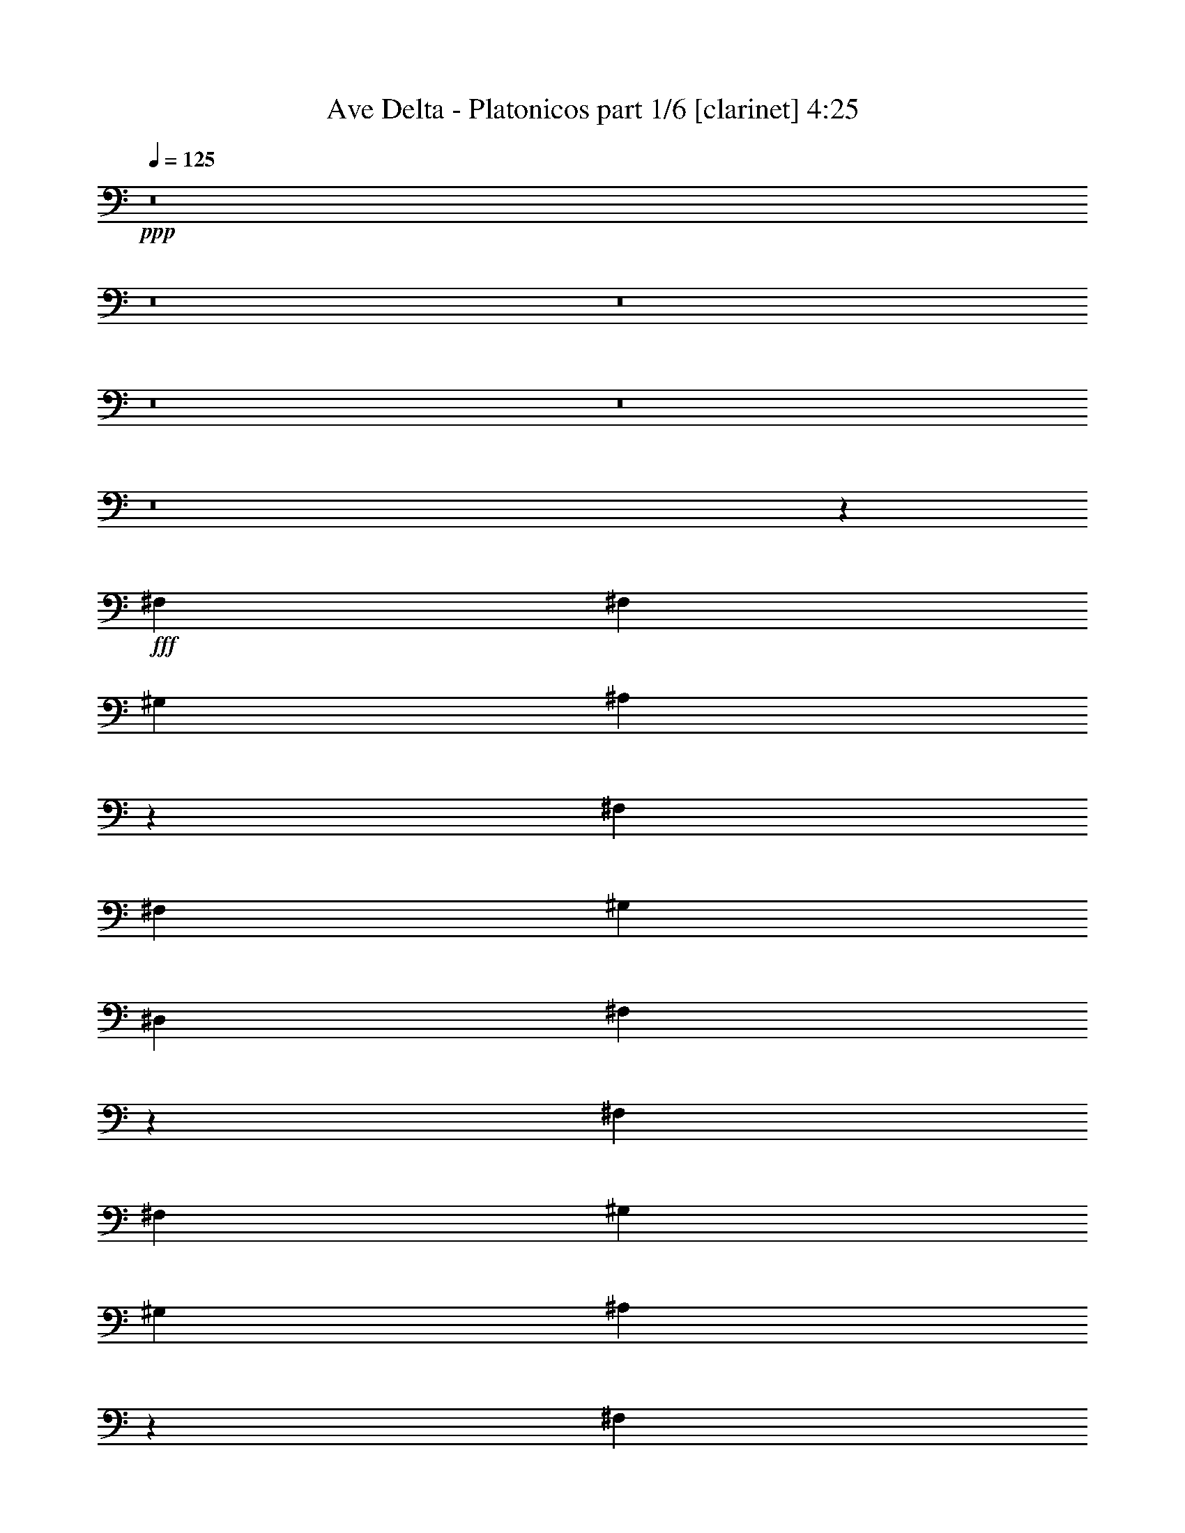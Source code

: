 % Produced with Bruzo's Transcoding Environment
% Transcribed by  Bruzo

X:1
T:  Ave Delta - Platonicos part 1/6 [clarinet] 4:25
Z: Transcribed with BruTE 64
L: 1/4
Q: 125
K: C
+ppp+
z8
z8
z8
z8
z8
z8
z18913/8608
+fff+
[^F,8983/8608]
[^F,4357/8608]
[^G,4357/4304]
[^A,21979/8608]
z13243/4304
[^F,8983/8608]
[^F,4357/8608]
[^G,4357/4304]
[^D,8983/8608]
[^F,8651/8608]
z7775/2152
[^F,4357/8608]
[^F,4357/8608]
[^G,4357/8608]
[^G,8983/8608]
[^A,3255/2152]
z35445/8608
[^F,4357/4304]
[^F,4357/8608]
[^G,2313/4304]
[^D,4357/8608]
[^D,4357/4304]
[^F,9107/8608]
z7661/2152
[^F,4357/8608]
[^F,4357/8608]
[^G,2313/4304]
[^G,4357/4304]
[^A,4445/2152]
z30685/8608
[^F,4357/8608]
[^F,4357/8608]
[^G,2313/4304]
[^G,13071/8608]
[=B,8983/8608]
[^A,4357/8608]
[^F,5525/2152]
z2167/2152
[^F,4357/8608]
[^F,2313/4304]
[^G,4357/8608]
[^G,4357/4304]
[^A,8849/4304]
z30767/8608
[^F,8983/8608]
[^G,4357/8608]
[^G,4357/4304]
[^G,2313/4304]
[=B,4357/4304]
[^A,4357/8608]
[^F,8983/8608]
[^G,13035/8608]
z9019/8608
[^F4357/4304]
[^F4357/8608]
[^F8983/8608]
[^F4357/8608]
[^F4357/4304]
[=F4357/8608]
[^D8983/8608]
[^C4357/8608]
[^D8637/8608]
z2265/2152
[^F4357/4304]
[^F4357/8608]
[^F8983/8608]
[^F4357/4304]
[^D8869/4304]
z22013/8608
[^F4357/4304]
[^F4357/8608]
[^F8983/8608]
[^F4357/8608]
[^F4357/4304]
[=F2313/4304]
[^D4357/4304]
[^C4357/8608]
[^D9093/8608]
z2151/2152
[^F4357/4304]
[^F2313/4304]
[^F4357/4304]
[^F4357/4304]
[^D2207/1076]
z22095/8608
[^F8983/8608]
[^F4357/8608]
[^F4357/4304]
[^F4357/8608]
[^F8983/8608]
[=F4357/8608]
[^D4357/4304]
[^C2313/4304]
[^D4371/4304]
z4343/4304
[^F8983/8608]
[^F4357/8608]
[^F4357/4304]
[^F8983/8608]
[^D17305/8608]
z22177/8608
[^F8983/8608]
[^F4357/8608]
[^F4357/4304]
[^F2313/4304]
[=B4357/8608]
[=B4357/8608]
[=B4357/8608]
[^A8983/8608]
[^F4357/8608]
[^G4357/4304]
[^F4425/2152]
z8
z8
z8
z66767/8608
[^F,4357/8608]
[^F,2313/4304]
[^G,4357/8608]
[^G,4357/4304]
[^A,13399/8608]
z17533/4304
[^F,8983/8608]
[^F,4357/8608]
[^G,4357/8608]
[^D,4357/8608]
[^D,8983/8608]
[^F,8679/8608]
z971/269
[^F,4357/8608]
[^F,4357/8608]
[^G,4357/8608]
[^G,4357/4304]
[^A,13317/8608]
z35417/8608
[^F,4357/4304]
[^F,4357/8608]
[^G,4357/8608]
[^D,2313/4304]
[^D,4357/4304]
[^F,8597/8608]
z15577/4304
[^F,4357/8608]
[^F,4357/8608]
[^G,4357/8608]
[^G,8983/8608]
[^A,1113/538]
z30657/8608
[^F,4357/8608]
[^F,4357/8608]
[^G,2313/4304]
[^G,13071/8608]
[=B,8983/8608]
[^A,4357/8608]
[^F,4357/4304]
[^G,6707/4304]
z270/269
[^F,4357/8608]
[^F,2313/4304]
[^G,4357/8608]
[^G,4357/4304]
[^A,8863/4304]
z30739/8608
[^F,8983/8608]
[^G,4357/8608]
[^G,4357/4304]
[^G,4357/8608]
[=B,8983/8608]
[^A,4357/8608]
[^F,4357/4304]
[^G,3333/2152]
z4361/4304
[^F8983/8608]
[^F4357/8608]
[^F4357/4304]
[^F2313/4304]
[^F4357/4304]
[=F4357/8608]
[^D8983/8608]
[^C4357/8608]
[^D8665/8608]
z1129/1076
[^F4357/4304]
[^F4357/8608]
[^F8983/8608]
[^F4357/4304]
[^D8883/4304]
z21985/8608
[^F4357/4304]
[^F4357/8608]
[^F8983/8608]
[^F4357/8608]
[^F4357/4304]
[=F2313/4304]
[^D4357/4304]
[^C4357/8608]
[^D8583/8608]
z4557/4304
[^F4357/4304]
[^F4357/8608]
[^F8983/8608]
[^F4357/4304]
[^D4421/2152]
z22067/8608
[^F4357/4304]
[^F2313/4304]
[^F4357/4304]
[^F4357/8608]
[^F8983/8608]
[=F4357/8608]
[^D4357/4304]
[^C4357/8608]
[^D9039/8608]
z4329/4304
[^F8983/8608]
[^F4357/8608]
[^F4357/4304]
[^F8983/8608]
[^D17333/8608]
z22149/8608
[^F8983/8608]
[^F4357/8608]
[^F4357/4304]
[^F2313/4304]
[=B4357/8608]
[=B4357/8608]
[=B4357/8608]
[^A8983/8608]
[^F4357/8608]
[^G4357/4304]
[^F554/269]
z8
z8
z8
z8
z8
z8
z8
z8
z1191/2152
[^F4357/4304]
[^F4357/8608]
[^F8983/8608]
[^F4357/8608]
[^F4357/4304]
[=F4357/8608]
[^D8983/8608]
[^C4357/8608]
[^D2147/2152]
z9109/8608
[^F4357/4304]
[^F4357/8608]
[^F8983/8608]
[^F4357/4304]
[^D17689/8608]
z11031/4304
[^F4357/4304]
[^F2313/4304]
[^F4357/4304]
[^F4357/8608]
[^F8983/8608]
[=F4357/8608]
[^D4357/4304]
[^C4357/8608]
[^D2261/2152]
z8653/8608
[^F8983/8608]
[^F4357/8608]
[^F4357/4304]
[^F8983/8608]
[^D8669/4304]
z692/269
[^F8983/8608]
[^F4357/8608]
[^F4357/4304]
[^F2313/4304]
[^F4357/4304]
[=F4357/8608]
[^D4357/4304]
[^C2313/4304]
[^D8693/8608]
z8735/8608
[^F8983/8608]
[^F4357/8608]
[^F4357/4304]
[^F8983/8608]
[^D8897/4304]
z21957/8608
[^F4357/4304]
[^F4357/8608]
[^F8983/8608]
[^F4357/8608]
[=B4357/8608]
[=B4357/8608]
[=B4357/8608]
[^A8983/8608]
[^F4357/8608]
[^G8611/8608]
z8
z10741/8608
[^F4357/4304]
[^F2313/4304]
[^F4357/4304]
[^F4357/8608]
[^F8983/8608]
[=F4357/8608]
[^D4357/4304]
[^C4357/8608]
[^D9067/8608]
z4315/4304
[^F4357/4304]
[^F2313/4304]
[^F4357/4304]
[^F4357/4304]
[^D8815/4304]
z22121/8608
[^F8983/8608]
[^F4357/8608]
[^F4357/4304]
[^F4357/8608]
[^F8983/8608]
[=F4357/8608]
[^D4357/4304]
[^C2313/4304]
[^D2179/2152]
z1089/1076
[^F8983/8608]
[^F4357/8608]
[^F4357/4304]
[^F8983/8608]
[^D17817/8608]
z10967/4304
[^F4357/4304]
[^F4357/8608]
[^F8983/8608]
[^F4357/8608]
[^F4357/4304]
[=F4357/8608]
[^D8983/8608]
[^C4357/8608]
[^D4317/4304]
z9063/8608
[^F4357/4304]
[^F4357/8608]
[^F8983/8608]
[^F4357/4304]
[^D17735/8608]
z688/269
[^F4357/4304]
[^F4357/8608]
[^F8983/8608]
[^F4357/8608]
[=B4357/8608]
[=B4357/8608]
[=B2313/4304]
[^A4357/4304]
[^F4357/8608]
[^G8983/8608]
[^F17323/8608]
z8
z8
z8
z8
z8
z9/8

X:2
T:  Ave Delta - Platonicos part 2/6 [flute] 4:25
Z: Transcribed with BruTE 64
L: 1/4
Q: 125
K: C
+ppp+
+mp+
[^c4357/8608]
+mf+
[^A4357/8608]
[^F2313/4304]
[^f4357/4304]
[^A4357/8608]
[^F4357/8608]
[^A2313/4304]
[^A4357/8608]
[^F4357/8608]
[^A4357/8608]
[^f8983/8608]
[^A4357/8608]
[^F4357/8608]
[^A4357/8608]
[^D4357/8608]
[^A2313/4304]
[^F4357/8608]
[^d4357/4304]
[^A4357/8608]
[^F2313/4304]
[^A4357/8608]
[^D4357/8608]
[^A4357/8608]
[^F4357/8608]
[^d8983/8608]
[^A4357/8608]
[^F4357/8608]
[^A4357/8608]
[^c2313/4304]
[^A4357/8608]
[^F4357/8608]
[^f4357/4304]
[^A4357/8608]
[^F2313/4304]
[^A4357/8608]
[^A4357/8608]
[^F4357/8608]
[^A4357/8608]
[^f8983/8608]
[^A4357/8608]
[^F4357/8608]
[^A4357/8608]
[^D2313/4304]
[^A4357/8608]
[^F4357/8608]
[^d4357/4304]
[^A2313/4304]
[^F4357/8608]
[^A4357/8608]
[^D4357/8608]
[^A4357/8608]
[^F2313/4304]
[^d4357/4304]
[^A4357/8608]
[^F4357/8608]
[^A2313/4304]
[^c4357/8608]
[^A4357/8608]
[^F4357/8608]
[^f8983/8608]
[^A4357/8608]
[^F4357/8608]
[^A4357/8608]
[^A4357/8608]
[^F2313/4304]
[^A4357/8608]
[^f4357/4304]
[^A4357/8608]
[^F2313/4304]
[^A4357/8608]
[^D4357/8608]
[^A4357/8608]
[^F4357/8608]
[^d8983/8608]
[^A4357/8608]
[^F4357/8608]
[^A4357/8608]
[^D2313/4304]
[^A4357/8608]
[^F4357/8608]
[^d4357/4304]
[^A2313/4304]
[^F4357/8608]
[^A4357/8608]
[^F,8-^C8-^F8-]
[^F,1637/8608^C1637/8608^F1637/8608]
z8
z8
z8
z8
z8
z8
z10217/8608
+ppp+
[^D4357/4304]
[^A8983/8608]
[^D4357/4304]
[^A8983/8608]
[^D4357/4304]
[^A4357/4304]
[^D8983/8608]
[^A4357/4304]
[=B,17697/4304^F17697/4304=B17697/4304]
+mf+
[^C13071/8608-^G13071/8608-^c13071/8608-=f13071/8608]
[^C3335/2152-^G3335/2152-^c3335/2152-^f3335/2152]
[^C4357/4304^G4357/4304^c4357/4304^g4357/4304]
[^F,17697/4304^C17697/4304^F17697/4304^a17697/4304]
[=B,13071/8608-^F13071/8608-=B13071/8608-=b13071/8608]
[=B,3335/2152-^F3335/2152-=B3335/2152-^a3335/2152]
[=B,4357/4304^F4357/4304=B4357/4304^g4357/4304]
[=B,17697/4304^F17697/4304=B17697/4304^d17697/4304]
[^C3335/2152-^G3335/2152-^c3335/2152-=f3335/2152]
[^C13071/8608-^G13071/8608-^c13071/8608-^f13071/8608]
[^C8983/8608^G8983/8608^c8983/8608^g8983/8608]
[^F,35125/8608^C35125/8608^F35125/8608^a35125/8608]
[=B,17697/8608-^F17697/8608-=B17697/8608-=b17697/8608]
[=B,17697/8608^F17697/8608=B17697/8608^a17697/8608]
[=B,35125/8608^F35125/8608=B35125/8608^d35125/8608]
[^C3335/2152-^G3335/2152-^c3335/2152-=f3335/2152]
[^C3335/2152-^G3335/2152-^c3335/2152-^f3335/2152]
[^C4357/4304^G4357/4304^c4357/4304^g4357/4304]
[^F,35125/8608^C35125/8608^F35125/8608^a35125/8608]
[=B,3335/2152-^F3335/2152-=B3335/2152-=b3335/2152]
[=B,4357/4304-^F4357/4304-=B4357/4304-^c4357/4304]
[=B,8983/8608-^F8983/8608-=B8983/8608-=b8983/8608]
[=B,4357/8608^F4357/8608=B4357/8608^a4357/8608]
[=B,17697/4304^F17697/4304=B17697/4304^d17697/4304]
[=B,13071/8608^D13071/8608^F13071/8608]
[^A,3335/2152^D3335/2152^F3335/2152]
[^G,4357/4304^D4357/4304^G4357/4304]
[^c4357/8608]
[^A2313/4304]
[^F4357/8608]
[^f4357/4304]
[^A4357/8608]
[^F2313/4304]
[^A4357/8608]
[^A4357/8608]
[^F4357/8608]
[^A4357/8608]
[^f8983/8608]
[^A4357/8608]
[^F4357/8608]
[^A4357/8608]
[^D2313/4304]
[^A4357/8608]
[^F4357/8608]
[^d4357/4304]
[^A2313/4304]
[^F4357/8608]
[^A4357/8608]
[^D4357/8608]
[^A4357/8608]
[^F2313/4304]
[^d4357/4304]
[^A4357/8608]
[^F4357/8608]
[^A2313/4304]
[^c4357/8608]
[^A4357/8608]
[^F4357/8608]
[^f4357/4304]
[^A2313/4304]
[^F4357/8608]
[^A4357/8608]
[^A4357/8608]
[^F4357/8608]
[^A2313/4304]
[^f4357/4304]
[^A4357/8608]
[^F4357/8608]
[^A2313/4304]
[^D4357/8608]
[^A4357/8608]
[^F4357/8608]
[^d8983/8608]
[^A4357/8608]
[^F4357/8608]
[^A4357/8608]
[^D4357/8608]
[^A2313/4304]
[^F4357/8608]
[^d4357/4304]
[^A4357/8608]
[^F2313/4304]
[^A551/1076]
z8
z8
z8
z8
z8
z8
z8
z11803/8608
+ppp+
[^D4357/4304]
[^A8983/8608]
[^D4357/4304]
[^A4357/4304]
[^D8983/8608]
[^A4357/4304]
[^D8983/8608]
[^A4357/4304]
[=B,17697/4304^F17697/4304=B17697/4304]
+mf+
[^C13071/8608-^G13071/8608-^c13071/8608-=f13071/8608]
[^C3335/2152-^G3335/2152-^c3335/2152-^f3335/2152]
[^C4357/4304^G4357/4304^c4357/4304^g4357/4304]
[^F,17697/4304^C17697/4304^F17697/4304^a17697/4304]
[=B,13071/8608-^F13071/8608-=B13071/8608-=b13071/8608]
[=B,3335/2152-^F3335/2152-=B3335/2152-^a3335/2152]
[=B,4357/4304^F4357/4304=B4357/4304^g4357/4304]
[=B,17697/4304^F17697/4304=B17697/4304^d17697/4304]
[^C3335/2152-^G3335/2152-^c3335/2152-=f3335/2152]
[^C13071/8608-^G13071/8608-^c13071/8608-^f13071/8608]
[^C4357/4304^G4357/4304^c4357/4304^g4357/4304]
[^F,17697/4304^C17697/4304^F17697/4304^a17697/4304]
[=B,17697/8608-^F17697/8608-=B17697/8608-=b17697/8608]
[=B,17697/8608^F17697/8608=B17697/8608^a17697/8608]
[=B,35125/8608^F35125/8608=B35125/8608^d35125/8608]
[^C3335/2152-^G3335/2152-^c3335/2152-=f3335/2152]
[^C13071/8608-^G13071/8608-^c13071/8608-^f13071/8608]
[^C8983/8608^G8983/8608^c8983/8608^g8983/8608]
[^F,35125/8608^C35125/8608^F35125/8608^a35125/8608]
[=B,3335/2152-^F3335/2152-=B3335/2152-=b3335/2152]
[=B,4357/4304-^F4357/4304-=B4357/4304-^c4357/4304]
[=B,8983/8608-^F8983/8608-=B8983/8608-=b8983/8608]
[=B,4357/8608^F4357/8608=B4357/8608^a4357/8608]
[=B,17697/4304^F17697/4304=B17697/4304^d17697/4304]
[=B,13071/8608^D13071/8608^F13071/8608]
[^A,3335/2152^D3335/2152^F3335/2152]
[^G,4357/4304^D4357/4304^G4357/4304]
[^f17697/8608]
[^F817/3228]
[^c6469/25824]
z3301/12912
[^A3155/12912]
z6761/25824
[^f6151/25824]
z7727/25824
[^A6535/25824]
+ppp+
[^F817/3228]
[^c415/1614]
z6431/25824
[^A6481/25824]
z3295/12912
[^f3161/12912]
z6749/25824
[^A6163/25824]
z7715/25824
[^F6535/25824]
[^c561/2152]
z2113/8608
[^A2191/8608]
z1083/4304
[^f817/3228]
[^A6535/25824]
+mf+
[^d17697/8608]
[^D817/3228]
[^d3173/12912]
z25/96
[^A23/96]
z7691/25824
[^d6835/25824]
z1559/6456
[^A6535/25824]
+ppp+
[^D817/3228]
[^d6517/25824]
z3277/12912
[^A3179/12912]
z6713/25824
[^f6199/25824]
z7679/25824
[^A6847/25824]
z389/1614
[^D6535/25824]
[^d2203/8608]
z1077/4304
[^A1075/4304]
z2207/8608
[^f817/3228]
[^A6535/25824]
+mf+
[^f17697/8608]
[^F817/3228]
[^c6223/25824]
z214/807
[^A3839/12912]
z775/3228
[^f839/3228]
z6359/25824
[^A6535/25824]
+ppp+
[^F817/3228]
[^c3197/12912]
z6677/25824
[^A6235/25824]
z1709/6456
[^f3845/12912]
z1547/6456
[^A1681/6456]
z6347/25824
[^F6535/25824]
[^c1081/4304]
z2195/8608
[^A2109/8608]
z281/1076
[^f817/3228]
[^A3671/12912]
+mf+
[^d4357/2152]
[^D817/3228]
[^d3857/12912]
z1541/6456
[^A1687/6456]
z6323/25824
[^d6589/25824]
z3241/12912
[^A6535/25824]
+ppp+
[^D817/3228]
[^d6271/25824]
z425/1614
[^A3863/12912]
z769/3228
[^f845/3228]
z6311/25824
[^A6601/25824]
z3235/12912
[^D6535/25824]
[^d2121/8608]
z559/2152
[^A517/2152]
z1279/4304
[^f817/3228]
[^A6535/25824]
+mf+
[^f4357/2152]
[^F7343/25824]
[^c212/807]
z6287/25824
[^A6625/25824]
z3223/12912
[^f3233/12912]
z6605/25824
[^A6535/25824]
+ppp+
[^F817/3228]
[^c1537/6456]
z3865/12912
[^A1699/6456]
z6275/25824
[^f6637/25824]
z3217/12912
[^A3239/12912]
z6593/25824
[^F6535/25824]
[^c65/269]
z2277/8608
[^A2565/8608]
z2061/8608
[^f817/3228]
[^A6535/25824]
+mf+
[^d17697/8608]
[^D817/3228]
[^d6661/25824]
z3205/12912
[^A3251/12912]
z6569/25824
[^d6343/25824]
z841/3228
[^A6535/25824]
+ppp+
[^D7343/25824]
[^d427/1614]
z6239/25824
[^A6673/25824]
z3199/12912
[^f3257/12912]
z6557/25824
[^A6355/25824]
z1679/6456
[^D6535/25824]
[^d2577/8608]
z2049/8608
[^A2255/8608]
z1051/4304
[^f817/3228]
[^A6535/25824]
+mf+
[^f17697/8608]
[^F817/3228]
[^c3269/12912]
z6533/25824
[^A6379/25824]
z1673/6456
[^f1555/6456]
z6851/25824
[^A3671/12912]
+ppp+
[^F817/3228]
[^c6709/25824]
z3181/12912
[^A3275/12912]
z6521/25824
[^f6391/25824]
z835/3228
[^A779/3228]
z6839/25824
[^F3671/12912]
[^c2267/8608]
z1045/4304
[^A1107/4304]
z2143/8608
[^f817/3228]
[^A6535/25824]
+mf+
[^d17697/8608]
[^D817/3228]
[^d6415/25824]
z208/807
[^A391/1614]
z6815/25824
[^d7711/25824]
z6167/25824
[^A6535/25824]
+ppp+
[^D817/3228]
[^d3293/12912]
z6485/25824
[^A6427/25824]
z1661/6456
[^f1567/6456]
z6803/25824
[^A7723/25824]
z6155/25824
[^D6535/25824]
[^d1113/4304]
z2131/8608
[^A2173/8608]
z273/1076
[^f817/3228]
[^A6535/25824]
+mf+
[=B,17697/4304^F17697/4304=B17697/4304^f17697/4304]
[^C13071/8608-^G13071/8608-^c13071/8608-=f13071/8608]
[^C3335/2152-^G3335/2152-^c3335/2152-^f3335/2152]
[^C4357/4304^G4357/4304^c4357/4304^g4357/4304]
[^F,17697/4304^C17697/4304^F17697/4304^a17697/4304]
[=B,3335/2152-^F3335/2152-=B3335/2152-=b3335/2152]
[=B,13071/8608-^F13071/8608-=B13071/8608-^a13071/8608]
[=B,8983/8608^F8983/8608=B8983/8608^g8983/8608]
[=B,35125/8608^F35125/8608=B35125/8608^d35125/8608]
[^C3335/2152-^G3335/2152-^c3335/2152-=f3335/2152]
[^C13071/8608-^G13071/8608-^c13071/8608-^f13071/8608]
[^C8983/8608^G8983/8608^c8983/8608^g8983/8608]
[^F,35125/8608^C35125/8608^F35125/8608^a35125/8608]
[=B,17697/8608-^F17697/8608-=B17697/8608-=b17697/8608]
[=B,17697/8608^F17697/8608=B17697/8608^a17697/8608]
[=B,17697/4304^F17697/4304=B17697/4304^d17697/4304]
[^C13071/8608-^G13071/8608-^c13071/8608-=f13071/8608]
[^C3335/2152-^G3335/2152-^c3335/2152-^f3335/2152]
[^C4357/4304^G4357/4304^c4357/4304^g4357/4304]
[^F,17697/4304^C17697/4304^F17697/4304^a17697/4304]
[=B,13071/8608-^F13071/8608-=B13071/8608-=b13071/8608]
[=B,8983/8608-^F8983/8608-=B8983/8608-^c8983/8608]
[=B,4357/4304-^F4357/4304-=B4357/4304-=b4357/4304]
[=B,4357/8608^F4357/8608=B4357/8608^a4357/8608]
[=B,17697/4304^F17697/4304=B17697/4304^d17697/4304]
[=B,13071/8608^D13071/8608^F13071/8608]
[^A,3335/2152^D3335/2152^F3335/2152]
[^G,8611/8608^D8611/8608^G8611/8608]
z8
z2027/8608
[=B,35125/8608^F35125/8608=B35125/8608^f35125/8608]
[^C3335/2152-^G3335/2152-^c3335/2152-=f3335/2152]
[^C13071/8608-^G13071/8608-^c13071/8608-^f13071/8608]
[^C8983/8608^G8983/8608^c8983/8608^g8983/8608]
[^F,35125/8608^C35125/8608^F35125/8608^a35125/8608]
[=B,3335/2152-^F3335/2152-=B3335/2152-=b3335/2152]
[=B,13071/8608-^F13071/8608-=B13071/8608-^a13071/8608]
[=B,8983/8608^F8983/8608=B8983/8608^g8983/8608]
[=B,35125/8608^F35125/8608=B35125/8608^d35125/8608]
[^C3335/2152-^G3335/2152-^c3335/2152-=f3335/2152]
[^C3335/2152-^G3335/2152-^c3335/2152-^f3335/2152]
[^C4357/4304^G4357/4304^c4357/4304^g4357/4304]
[^F,17697/4304^C17697/4304^F17697/4304^a17697/4304]
[=B,4357/2152-^F4357/2152-=B4357/2152-=b4357/2152]
[=B,17697/8608^F17697/8608=B17697/8608^a17697/8608]
[=B,17697/4304^F17697/4304=B17697/4304^d17697/4304]
[^C13071/8608-^G13071/8608-^c13071/8608-=f13071/8608]
[^C3335/2152-^G3335/2152-^c3335/2152-^f3335/2152]
[^C4357/4304^G4357/4304^c4357/4304^g4357/4304]
[^F,17697/4304^C17697/4304^F17697/4304^a17697/4304]
[=B,13071/8608-^F13071/8608-=B13071/8608-=b13071/8608]
[=B,8983/8608-^F8983/8608-=B8983/8608-^c8983/8608]
[=B,4357/4304-^F4357/4304-=B4357/4304-=b4357/4304]
[=B,4357/8608^F4357/8608=B4357/8608^a4357/8608]
[=B,17697/4304^F17697/4304=B17697/4304^d17697/4304]
[=B,3335/2152^D3335/2152^F3335/2152]
[^A,13071/8608^D13071/8608^F13071/8608]
[^G,8983/8608^D8983/8608^G8983/8608]
[^c4357/8608]
[^A4357/8608]
[^F4357/8608]
[^f8983/8608]
[^A4357/8608]
[^F4357/8608]
[^A4357/8608]
[^A4357/8608]
[^F2313/4304]
[^A4357/8608]
[^f4357/4304]
[^A4357/8608]
[^F2313/4304]
[^A4357/8608]
[^D4357/8608]
[^A4357/8608]
[^F4357/8608]
[^d8983/8608]
[^A4357/8608]
[^F4357/8608]
[^A4357/8608]
[^D2313/4304]
[^A4357/8608]
[^F4357/8608]
[^d4357/4304]
[^A2313/4304]
[^F4357/8608]
[^A4357/8608]
[^c4357/8608]
[^A4357/8608]
[^F4357/8608]
[^f8983/8608]
[^A4357/8608]
[^F4357/8608]
[^A4357/8608]
[^A2313/4304]
[^F4357/8608]
[^A4357/8608]
[^f4357/4304]
[^A2313/4304]
[^F4357/8608]
[^A4357/8608]
[^D4357/8608]
[^A4357/8608]
[^F2313/4304]
[^d4357/4304]
[^A4357/8608]
[^F4357/8608]
[^A2313/4304]
[^D4357/8608]
[^A4357/8608]
[^F4357/8608]
[^d8983/8608]
[^A4357/8608]
[^F4357/8608]
[^A1075/2152]
z8
z19/8

X:3
T:  Ave Delta - Platonicos part 3/6 [harp] 4:25
Z: Transcribed with BruTE 64
L: 1/4
Q: 125
K: C
+ppp+
z8
z8
z1655/4304
+f+
[^A,/8-^f/8]
[^A,7/16-]
[^A,/8-^c/8]
[^A,/8-]
[^A,/8-^f/8]
[^A,/8-]
[^A,/8-^f/8]
[^A,/8-]
[^A,/8-^f/8]
[^A,/8-]
[^A,/8-^c/8]
[^A,/8-]
[^A,/8-^f/8]
[^A,/8-]
[^A,/8-^f/8]
[^A,/8-]
[^A,/8-^f/8]
[^A,/8-]
[^A,/8-^c/8]
[^A,/8-]
[^A,/8-^f/8]
[^A,/8-]
[^A,3/16-^f3/16]
[^A,/8-]
[^A,/8-^f/8]
[^A,/8-]
[^A,/8-^c/8]
[^A,/8-]
[^A,/8-^f/8]
[^A,/8-]
[^A,/8-^f/8]
[^A,3/8-]
[^A,/8-^c/8]
[^A,/8-]
[^A,/8-^f/8]
[^A,/8-]
[^A,/8-^f/8]
[^A,/8-]
[^A,/8-^f/8]
[^A,/8-]
[^A,3/16-^c3/16]
[^A,/8-]
[^A,/8-^f/8]
[^A,/8-]
[^A,/8-^f/8]
[^A,/8-]
[^A,/8-^f/8]
[^A,/8-]
[^A,/8-^c/8]
[^A,/8-]
[^A,/8-^f/8]
[^A,/8-]
[^A,/8-^f/8]
[^A,/8-]
[^A,/8-^f/8]
[^A,/8-]
[^A,/8-^c/8]
[^A,/8-]
[^A,/8-^f/8]
[^A,1117/8608]
+mp+
[^F,3/16-^d3/16]
[^F,/8-]
[^F,/8-^d/8]
[^F,/8-]
[^F,/8-^a/8]
[^F,/8-]
[^F,/8-^d/8]
[^F,/8-]
[^F,/8-^d/8]
[^F,/8-]
[^F,/8-^d/8]
[^F,/8-]
[^F,/8-^a/8]
[^F,/8-]
[^F,/8-^d/8]
[^F,/8-]
[^F,/8-^d/8]
[^F,/8-]
[^F,/8-^d/8]
[^F,/8-]
[^F,3/16-^a3/16]
[^F,/8-]
[^F,/8-^d/8]
[^F,/8-]
[^F,/8-^d/8]
[^F,/8-]
[^F,/8-^d/8]
[^F,/8-]
[^F,/8-^a/8]
[^F,/8-]
[^F,/8-^d/8]
[^F,/8-]
[^F,/8-^d/8]
[^F,/8-]
[^F,/8-^d/8]
[^F,/8-]
[^F,/8-^a/8]
[^F,/8-]
[^F,/8-^d/8]
[^F,/8-]
[^F,3/16-^d3/16]
[^F,/8-]
[^F,/8-^d/8]
[^F,/8-]
[^F,/8-^a/8]
[^F,/8-]
[^F,/8-^d/8]
[^F,/8-]
[^F,/8-^d/8]
[^F,/8-]
[^F,/8-^d/8]
[^F,/8-]
[^F,/8-^a/8]
[^F,/8-]
[^F,/8-^d/8]
[^F,/8-]
[^F,/8-^d/8]
[^F,/8-]
[^F,/8-^d/8]
[^F,/8-]
[^F,/8-^a/8]
[^F,3/16-]
[^F,481/2152^d481/2152]
[^A,/8-^f/8]
[^A,3/8-]
[^A,/8-^c/8]
[^A,/8-]
[^A,/8-^f/8]
[^A,/8-]
[^A,/8-^f/8]
[^A,/8-]
[^A,/8-^f/8]
[^A,/8-]
[^A,/8-^c/8]
[^A,/8-]
[^A,/8-^f/8]
[^A,/8-]
[^A,/8-^f/8]
[^A,/8-]
[^A,3/16-^f3/16]
[^A,/8-]
[^A,/8-^c/8]
[^A,/8-]
[^A,/8-^f/8]
[^A,/8-]
[^A,/8-^f/8]
[^A,/8-]
[^A,/8-^f/8]
[^A,/8-]
[^A,/8-^c/8]
[^A,/8-]
[^A,/8-^f/8]
[^A,/8-]
[^A,/8-^f/8]
[^A,3/8-]
[^A,/8-^c/8]
[^A,/8-]
[^A,3/16-^f3/16]
[^A,/8-]
[^A,/8-^f/8]
[^A,/8-]
[^A,/8-^f/8]
[^A,/8-]
[^A,/8-^c/8]
[^A,/8-]
[^A,/8-^f/8]
[^A,/8-]
[^A,/8-^f/8]
[^A,/8-]
[^A,/8-^f/8]
[^A,/8-]
[^A,/8-^c/8]
[^A,/8-]
[^A,/8-^f/8]
[^A,/8-]
[^A,/8-^f/8]
[^A,/8-]
[^A,3/16-^f3/16]
[^A,/8-]
[^A,/8-^c/8]
[^A,/8-]
[^A,/8-^f/8]
[^A,1117/8608]
[^F,/8-^d/8]
[^F,/8-]
[^F,/8-^d/8]
[^F,/8-]
[^F,/8-^a/8]
[^F,/8-]
[^F,/8-^d/8]
[^F,/8-]
[^F,/8-^d/8]
[^F,/8-]
[^F,/8-^d/8]
[^F,/8-]
[^F,/8-^a/8]
[^F,/8-]
[^F,3/16-^d3/16]
[^F,/8-]
[^F,/8-^d/8]
[^F,/8-]
[^F,/8-^d/8]
[^F,/8-]
[^F,/8-^a/8]
[^F,/8-]
[^F,/8-^d/8]
[^F,/8-]
[^F,/8-^d/8]
[^F,/8-]
[^F,/8-^d/8]
[^F,/8-]
[^F,/8-^a/8]
[^F,/8-]
[^F,/8-^d/8]
[^F,/8-]
[^F,/8-^d/8]
[^F,/8-]
[^F,3/16-^d3/16]
[^F,/8-]
[^F,/8-^a/8]
[^F,/8-]
[^F,/8-^d/8]
[^F,/8-]
[^F,/8-^d/8]
[^F,/8-]
[^F,/8-^d/8]
[^F,/8-]
[^F,/8-^a/8]
[^F,/8-]
[^F,/8-^d/8]
[^F,/8-]
[^F,/8-^d/8]
[^F,/8-]
[^F,/8-^d/8]
[^F,/8-]
[^F,/8-^a/8]
[^F,/8-]
[^F,3/16-^d3/16]
[^F,/8-]
[^F,/8-^d/8]
[^F,/8-]
[^F,/8-^d/8]
[^F,/8-]
[^F,/8-^a/8]
[^F,/8-]
[^F,/8-^d/8]
[^F,1117/8608]
[^A,/8-^f/8]
[^A,3/8-]
[^A,/8-^c/8]
[^A,/8-]
[^A,/8-^f/8]
[^A,/8-]
[^A,/8-^f/8]
[^A,/8-]
[^A,/8-^f/8]
[^A,3/16-]
[^A,/8-^c/8]
[^A,/8-]
[^A,/8-^f/8]
[^A,/8-]
[^A,/8-^f/8]
[^A,/8-]
[^A,/8-^f/8]
[^A,/8-]
[^A,/8-^c/8]
[^A,/8-]
[^A,/8-^f/8]
[^A,/8-]
[^A,/8-^f/8]
[^A,/8-]
[^A,/8-^f/8]
[^A,/8-]
[^A,/8-^c/8]
[^A,/8-]
[^A,/8-^f/8]
[^A,/8-]
[^A,3/16-^f3/16]
[^A,3/8-]
[^A,/8-^c/8]
[^A,/8-]
[^A,/8-^f/8]
[^A,/8-]
[^A,/8-^f/8]
[^A,/8-]
[^A,/8-^f/8]
[^A,/8-]
[^A,/8-^c/8]
[^A,/8-]
[^A,/8-^f/8]
[^A,/8-]
[^A,/8-^f/8]
[^A,/8-]
[^A,/8-^f/8]
[^A,/8-]
[^A,3/16-^c3/16]
[^A,/8-]
[^A,/8-^f/8]
[^A,/8-]
[^A,/8-^f/8]
[^A,/8-]
[^A,/8-^f/8]
[^A,/8-]
[^A,/8-^c/8]
[^A,/8-]
[^A,/8-^f/8]
[^A,1117/8608]
[^F,/8-^d/8]
[^F,/8-]
[^F,/8-^d/8]
[^F,/8-]
[^F,/8-^a/8]
[^F,/8-]
[^F,/8-^d/8]
[^F,/8-]
[^F,3/16-^d3/16]
[^F,/8-]
[^F,/8-^d/8]
[^F,/8-]
[^F,/8-^a/8]
[^F,/8-]
[^F,/8-^d/8]
[^F,/8-]
[^F,/8-^d/8]
[^F,/8-]
[^F,/8-^d/8]
[^F,/8-]
[^F,/8-^a/8]
[^F,/8-]
[^F,/8-^d/8]
[^F,/8-]
[^F,/8-^d/8]
[^F,/8-]
[^F,/8-^d/8]
[^F,/8-]
[^F,3/16-^a3/16]
[^F,/8-]
[^F,/8-^d/8]
[^F,/8-]
[^F,/8-^d/8]
[^F,/8-]
[^F,/8-^d/8]
[^F,/8-]
[^F,/8-^a/8]
[^F,/8-]
[^F,/8-^d/8]
[^F,/8-]
[^F,/8-^d/8]
[^F,/8-]
[^F,/8-^d/8]
[^F,/8-]
[^F,/8-^a/8]
[^F,/8-]
[^F,/8-^d/8]
[^F,/8-]
[^F,3/16-^d3/16]
[^F,/8-]
[^F,/8-^d/8]
[^F,/8-]
[^F,/8-^a/8]
[^F,/8-]
[^F,/8-^d/8]
[^F,/8-]
[^F,/8-^d/8]
[^F,/8-]
[^F,/8-^d/8]
[^F,/8-]
[^F,/8-^a/8]
[^F,/8-]
[^F,/8-^d/8]
[^F,1117/8608]
[^A,/8-^f/8]
[^A,3/8-]
[^A,/8-^c/8]
[^A,3/16-]
[^A,/8-^f/8]
[^A,/8-]
[^A,/8-^f/8]
[^A,/8-]
[^A,/8-^f/8]
[^A,/8-]
[^A,/8-^c/8]
[^A,/8-]
[^A,/8-^f/8]
[^A,/8-]
[^A,/8-^f/8]
[^A,/8-]
[^A,/8-^f/8]
[^A,/8-]
[^A,/8-^c/8]
[^A,/8-]
[^A,/8-^f/8]
[^A,/8-]
[^A,/8-^f/8]
[^A,3/16-]
[^A,/8-^f/8]
[^A,/8-]
[^A,/8-^c/8]
[^A,/8-]
[^A,/8-^f/8]
[^A,/8-]
[^A,/8-^f/8]
[^A,3/8-]
[^A,/8-^c/8]
[^A,/8-]
[^A,/8-^f/8]
[^A,/8-]
[^A,/8-^f/8]
[^A,/8-]
[^A,/8-^f/8]
[^A,/8-]
[^A,/8-^c/8]
[^A,/8-]
[^A,3/16-^f3/16]
[^A,/8-]
[^A,/8-^f/8]
[^A,/8-]
[^A,/8-^f/8]
[^A,/8-]
[^A,/8-^c/8]
[^A,/8-]
[^A,/8-^f/8]
[^A,/8-]
[^A,/8-^f/8]
[^A,/8-]
[^A,/8-^f/8]
[^A,/8-]
[^A,/8-^c/8]
[^A,/8-]
[^A,/8-^f/8]
[^A,1117/8608]
[^F,/8-^d/8]
[^F,/8-]
[^F,3/16-^d3/16]
[^F,/8-]
[^F,/8-^a/8]
[^F,/8-]
[^F,/8-^d/8]
[^F,/8-]
[^F,/8-^d/8]
[^F,/8-]
[^F,/8-^d/8]
[^F,/8-]
[^F,/8-^a/8]
[^F,/8-]
[^F,/8-^d/8]
[^F,/8-]
[^F,/8-^d/8]
[^F,/8-]
[^F,/8-^d/8]
[^F,/8-]
[^F,/8-^a/8]
[^F,/8-]
[^F,3/16-^d3/16]
[^F,/8-]
[^F,/8-^d/8]
[^F,/8-]
[^F,/8-^d/8]
[^F,/8-]
[^F,/8-^a/8]
[^F,/8-]
[^F,/8-^d/8]
[^F,/8-]
[^F,/8-^d/8]
[^F,/8-]
[^F,/8-^d/8]
[^F,/8-]
[^F,/8-^a/8]
[^F,/8-]
[^F,/8-^d/8]
[^F,/8-]
[^F,/8-^d/8]
[^F,/8-]
[^F,3/16-^d3/16]
[^F,/8-]
[^F,/8-^a/8]
[^F,/8-]
[^F,/8-^d/8]
[^F,/8-]
[^F,/8-^d/8]
[^F,/8-]
[^F,/8-^d/8]
[^F,/8-]
[^F,/8-^a/8]
[^F,/8-]
[^F,/8-^d/8]
[^F,/8-]
[^F,/8-^d/8]
[^F,/8-]
[^F,/8-^d/8]
[^F,/8-]
[^F,/8-^a/8]
[^F,/8-]
[^F,693/4304-^d693/4304]
[^F,/8]
[^A,/8-^f/8]
[^A,3/8-]
[^A,/8-^c/8]
[^A,/8-]
[^A,/8-^f/8]
[^A,/8-]
[^A,/8-^f/8]
[^A,/8-]
[^A,/8-^f/8]
[^A,/8-]
[^A,/8-^c/8]
[^A,/8-]
[^A,/8-^f/8]
[^A,/8-]
[^A,/8-^f/8]
[^A,/8-]
[^A,/8-^f/8]
[^A,3/16-]
[^A,/8-^c/8]
[^A,/8-]
[^A,/8-^f/8]
[^A,/8-]
[^A,/8-^f/8]
[^A,/8-]
[^A,/8-^f/8]
[^A,/8-]
[^A,/8-^c/8]
[^A,/8-]
[^A,/8-^f/8]
[^A,/8-]
[^A,/8-^f/8]
[^A,3/8-]
[^A,/8-^c/8]
[^A,/8-]
[^A,/8-^f/8]
[^A,/8-]
[^A,3/16-^f3/16]
[^A,/8-]
[^A,/8-^f/8]
[^A,/8-]
[^A,/8-^c/8]
[^A,/8-]
[^A,/8-^f/8]
[^A,/8-]
[^A,/8-^f/8]
[^A,/8-]
[^A,/8-^f/8]
[^A,/8-]
[^A,/8-^c/8]
[^A,/8-]
[^A,/8-^f/8]
[^A,/8-]
[^A,/8-^f/8]
[^A,/8-]
[^A,/8-^f/8]
[^A,/8-]
[^A,3/16-^c3/16]
[^A,/8-]
[^A,/8-^f/8]
[^A,1117/8608]
[^F,/8-^d/8]
[^F,/8-]
[^F,/8-^d/8]
[^F,/8-]
[^F,/8-^a/8]
[^F,/8-]
[^F,/8-^d/8]
[^F,/8-]
[^F,/8-^d/8]
[^F,/8-]
[^F,/8-^d/8]
[^F,/8-]
[^F,/8-^a/8]
[^F,/8-]
[^F,/8-^d/8]
[^F,/8-]
[^F,3/16-^d3/16]
[^F,/8-]
[^F,/8-^d/8]
[^F,/8-]
[^F,/8-^a/8]
[^F,/8-]
[^F,/8-^d/8]
[^F,/8-]
[^F,/8-^d/8]
[^F,/8-]
[^F,/8-^d/8]
[^F,/8-]
[^F,/8-^a/8]
[^F,/8-]
[^F,/8-^d/8]
[^F,/8-]
[^F,/8-^d/8]
[^F,/8-]
[^F,/8-^d/8]
[^F,/8-]
[^F,3/16-^a3/16]
[^F,/8-]
[^F,/8-^d/8]
[^F,/8-]
[^F,/8-^d/8]
[^F,/8-]
[^F,/8-^d/8]
[^F,/8-]
[^F,/8-^a/8]
[^F,/8-]
[^F,/8-^d/8]
[^F,/8-]
[^F,/8-^d/8]
[^F,/8-]
[^F,/8-^d/8]
[^F,/8-]
[^F,/8-^a/8]
[^F,/8-]
[^F,/8-^d/8]
[^F,/8-]
[^F,3/16-^d3/16]
[^F,/8-]
[^F,/8-^d/8]
[^F,/8-]
[^F,/8-^a/8]
[^F,/8-]
[^F,/8-^d/8]
[^F,1117/8608]
[^A,/8-^f/8]
[^A,3/8-]
[^A,/8-^c/8]
[^A,/8-]
[^A,/8-^f/8]
[^A,/8-]
[^A,/8-^f/8]
[^A,/8-]
[^A,/8-^f/8]
[^A,/8-]
[^A,3/16-^c3/16]
[^A,/8-]
[^A,/8-^f/8]
[^A,/8-]
[^A,/8-^f/8]
[^A,/8-]
[^A,/8-^f/8]
[^A,/8-]
[^A,/8-^c/8]
[^A,/8-]
[^A,/8-^f/8]
[^A,/8-]
[^A,/8-^f/8]
[^A,/8-]
[^A,/8-^f/8]
[^A,/8-]
[^A,/8-^c/8]
[^A,/8-]
[^A,/8-^f/8]
[^A,/8-]
[^A,/8-^f/8]
[^A,7/16-]
[^A,/8-^c/8]
[^A,/8-]
[^A,/8-^f/8]
[^A,/8-]
[^A,/8-^f/8]
[^A,/8-]
[^A,/8-^f/8]
[^A,/8-]
[^A,/8-^c/8]
[^A,/8-]
[^A,/8-^f/8]
[^A,/8-]
[^A,/8-^f/8]
[^A,/8-]
[^A,/8-^f/8]
[^A,/8-]
[^A,/8-^c/8]
[^A,/8-]
[^A,3/16-^f3/16]
[^A,/8-]
[^A,/8-^f/8]
[^A,/8-]
[^A,/8-^f/8]
[^A,/8-]
[^A,/8-^c/8]
[^A,/8-]
[^A,/8-^f/8]
[^A,1117/8608]
[^F,/8-^d/8]
[^F,/8-]
[^F,/8-^d/8]
[^F,/8-]
[^F,/8-^a/8]
[^F,/8-]
[^F,/8-^d/8]
[^F,/8-]
[^F,/8-^d/8]
[^F,/8-]
[^F,3/16-^d3/16]
[^F,/8-]
[^F,/8-^a/8]
[^F,/8-]
[^F,/8-^d/8]
[^F,/8-]
[^F,/8-^d/8]
[^F,/8-]
[^F,/8-^d/8]
[^F,/8-]
[^F,/8-^a/8]
[^F,/8-]
[^F,/8-^d/8]
[^F,/8-]
[^F,/8-^d/8]
[^F,/8-]
[^F,/8-^d/8]
[^F,/8-]
[^F,/8-^a/8]
[^F,/8-]
[^F,3/16-^d3/16]
[^F,/8-]
[^F,/8-^d/8]
[^F,/8-]
[^F,/8-^d/8]
[^F,/8-]
[^F,/8-^a/8]
[^F,/8-]
[^F,/8-^d/8]
[^F,/8-]
[^F,/8-^d/8]
[^F,/8-]
[^F,/8-^d/8]
[^F,/8-]
[^F,/8-^a/8]
[^F,/8-]
[^F,/8-^d/8]
[^F,/8-]
[^F,/8-^d/8]
[^F,/8-]
[^F,3/16-^d3/16]
[^F,/8-]
[^F,/8-^a/8]
[^F,/8-]
[^F,/8-^d/8]
[^F,/8-]
[^F,/8-^d/8]
[^F,/8-]
[^F,/8-^d/8]
[^F,/8-]
[^F,/8-^a/8]
[^F,/8-]
[^F,/8-^d/8]
[^F,1117/8608]
[^f17/16=b17/16]
[^f/2=b/2]
[^f1=b1]
[^f/2=b/2]
[^f1129/1076=b1129/1076]
[=f1^g1]
[=f/2^g/2]
[=f17/16^g17/16]
[=f/2^g/2]
[=f8763/8608^g8763/8608]
[^f17/16^a17/16]
[^f/2^a/2]
[^f1^a1]
[^f/2^a/2]
[^f1129/1076^a1129/1076]
[^f1=b1]
[^f/2=b/2]
[^f17/16=b17/16]
[^f/2=b/2]
[^f/2=b/2]
[^f4459/8608=b4459/8608]
[^f17/16=b17/16]
[^f/2=b/2]
[^f1=b1]
[^f9/16=b9/16]
[^f4247/4304=b4247/4304]
[=f1^g1]
[=f9/16^g9/16]
[=f1^g1]
[=f/2^g/2]
[=f1129/1076^g1129/1076]
[^f1^a1]
[^f/2^a/2]
[^f17/16^a17/16]
[^f/2^a/2]
[^f8763/8608^a8763/8608]
[^f17/16=b17/16]
[^f/2=b/2]
[^f1=b1]
[^f/2=b/2]
[^f9/16=b9/16]
[^f2095/4304=b2095/4304]
[^f1=b1]
[^f/2=b/2]
[^f17/16=b17/16]
[^f/2=b/2]
[^f8763/8608=b8763/8608]
[=f17/16^g17/16]
[=f/2^g/2]
[=f1^g1]
[=f9/16^g9/16]
[=f4247/4304^g4247/4304]
[^f1^a1]
[^f/2^a/2]
[^f17/16^a17/16]
[^f/2^a/2]
[^f8763/8608^a8763/8608]
[^f17/16=b17/16]
[^f/2=b/2]
[^f1=b1]
[^f9/16=b9/16]
[^f/2=b/2]
[^f2095/4304=b2095/4304]
[^f1=b1]
[^f9/16=b9/16]
[^f1=b1]
[^f/2=b/2]
[^f1129/1076=b1129/1076]
[=B,13071/8608=B13071/8608]
[^A,3335/2152^A3335/2152]
[^G,4357/4304^G4357/4304]
[^A,/8-^f/8]
[^A,3/8-]
[^A,/8-^c/8]
[^A,/8-]
[^A,3/16-^f3/16]
[^A,/8-]
[^A,/8-^f/8]
[^A,/8-]
[^A,/8-^f/8]
[^A,/8-]
[^A,/8-^c/8]
[^A,/8-]
[^A,/8-^f/8]
[^A,/8-]
[^A,/8-^f/8]
[^A,/8-]
[^A,/8-^f/8]
[^A,/8-]
[^A,/8-^c/8]
[^A,/8-]
[^A,/8-^f/8]
[^A,/8-]
[^A,/8-^f/8]
[^A,/8-]
[^A,3/16-^f3/16]
[^A,/8-]
[^A,/8-^c/8]
[^A,/8-]
[^A,/8-^f/8]
[^A,/8-]
[^A,/8-^f/8]
[^A,3/8-]
[^A,/8-^c/8]
[^A,/8-]
[^A,/8-^f/8]
[^A,/8-]
[^A,/8-^f/8]
[^A,/8-]
[^A,/8-^f/8]
[^A,/8-]
[^A,/8-^c/8]
[^A,/8-]
[^A,3/16-^f3/16]
[^A,/8-]
[^A,/8-^f/8]
[^A,/8-]
[^A,/8-^f/8]
[^A,/8-]
[^A,/8-^c/8]
[^A,/8-]
[^A,/8-^f/8]
[^A,/8-]
[^A,/8-^f/8]
[^A,/8-]
[^A,/8-^f/8]
[^A,/8-]
[^A,/8-^c/8]
[^A,/8-]
[^A,/8-^f/8]
[^A,1117/8608]
[^F,/8-^d/8]
[^F,/8-]
[^F,3/16-^d3/16]
[^F,/8-]
[^F,/8-^a/8]
[^F,/8-]
[^F,/8-^d/8]
[^F,/8-]
[^F,/8-^d/8]
[^F,/8-]
[^F,/8-^d/8]
[^F,/8-]
[^F,/8-^a/8]
[^F,/8-]
[^F,/8-^d/8]
[^F,/8-]
[^F,/8-^d/8]
[^F,/8-]
[^F,/8-^d/8]
[^F,/8-]
[^F,/8-^a/8]
[^F,/8-]
[^F,3/16-^d3/16]
[^F,/8-]
[^F,/8-^d/8]
[^F,/8-]
[^F,/8-^d/8]
[^F,/8-]
[^F,/8-^a/8]
[^F,/8-]
[^F,/8-^d/8]
[^F,/8-]
[^F,/8-^d/8]
[^F,/8-]
[^F,/8-^d/8]
[^F,/8-]
[^F,/8-^a/8]
[^F,/8-]
[^F,/8-^d/8]
[^F,/8-]
[^F,/8-^d/8]
[^F,/8-]
[^F,3/16-^d3/16]
[^F,/8-]
[^F,/8-^a/8]
[^F,/8-]
[^F,/8-^d/8]
[^F,/8-]
[^F,/8-^d/8]
[^F,/8-]
[^F,/8-^d/8]
[^F,/8-]
[^F,/8-^a/8]
[^F,/8-]
[^F,/8-^d/8]
[^F,/8-]
[^F,/8-^d/8]
[^F,/8-]
[^F,/8-^d/8]
[^F,/8-]
[^F,/8-^a/8]
[^F,/8-]
[^F,/8-^d/8]
[^F,693/4304]
[^A,/8-^f/8]
[^A,3/8-]
[^A,/8-^c/8]
[^A,/8-]
[^A,/8-^f/8]
[^A,/8-]
[^A,/8-^f/8]
[^A,/8-]
[^A,/8-^f/8]
[^A,/8-]
[^A,/8-^c/8]
[^A,/8-]
[^A,/8-^f/8]
[^A,/8-]
[^A,/8-^f/8]
[^A,/8-]
[^A,/8-^f/8]
[^A,/8-]
[^A,3/16-^c3/16]
[^A,/8-]
[^A,/8-^f/8]
[^A,/8-]
[^A,/8-^f/8]
[^A,/8-]
[^A,/8-^f/8]
[^A,/8-]
[^A,/8-^c/8]
[^A,/8-]
[^A,/8-^f/8]
[^A,/8-]
[^A,/8-^f/8]
[^A,3/8-]
[^A,/8-^c/8]
[^A,/8-]
[^A,/8-^f/8]
[^A,/8-]
[^A,3/16-^f3/16]
[^A,/8-]
[^A,/8-^f/8]
[^A,/8-]
[^A,/8-^c/8]
[^A,/8-]
[^A,/8-^f/8]
[^A,/8-]
[^A,/8-^f/8]
[^A,/8-]
[^A,/8-^f/8]
[^A,/8-]
[^A,/8-^c/8]
[^A,/8-]
[^A,/8-^f/8]
[^A,/8-]
[^A,/8-^f/8]
[^A,/8-]
[^A,/8-^f/8]
[^A,/8-]
[^A,3/16-^c3/16]
[^A,/8-]
[^A,/8-^f/8]
[^A,1117/8608]
[^F,/8-^d/8]
[^F,/8-]
[^F,/8-^d/8]
[^F,/8-]
[^F,/8-^a/8]
[^F,/8-]
[^F,/8-^d/8]
[^F,/8-]
[^F,/8-^d/8]
[^F,/8-]
[^F,/8-^d/8]
[^F,/8-]
[^F,/8-^a/8]
[^F,/8-]
[^F,/8-^d/8]
[^F,/8-]
[^F,3/16-^d3/16]
[^F,/8-]
[^F,/8-^d/8]
[^F,/8-]
[^F,/8-^a/8]
[^F,/8-]
[^F,/8-^d/8]
[^F,/8-]
[^F,/8-^d/8]
[^F,/8-]
[^F,/8-^d/8]
[^F,/8-]
[^F,/8-^a/8]
[^F,/8-]
[^F,/8-^d/8]
[^F,/8-]
[^F,/8-^d/8]
[^F,/8-]
[^F,/8-^d/8]
[^F,/8-]
[^F,3/16-^a3/16]
[^F,/8-]
[^F,/8-^d/8]
[^F,/8-]
[^F,/8-^d/8]
[^F,/8-]
[^F,/8-^d/8]
[^F,/8-]
[^F,/8-^a/8]
[^F,/8-]
[^F,/8-^d/8]
[^F,/8-]
[^F,/8-^d/8]
[^F,/8-]
[^F,/8-^d/8]
[^F,/8-]
[^F,/8-^a/8]
[^F,/8-]
[^F,/8-^d/8]
[^F,/8-]
[^F,/8-^d/8]
[^F,3/16-]
[^F,/8-^d/8]
[^F,/8-]
[^F,/8-^a/8]
[^F,/8-]
[^F,/8-^d/8]
[^F,1117/8608]
[^A,/8-^f/8]
[^A,3/8-]
[^A,/8-^c/8]
[^A,/8-]
[^A,/8-^f/8]
[^A,/8-]
[^A,/8-^f/8]
[^A,/8-]
[^A,/8-^f/8]
[^A,/8-]
[^A,/8-^c/8]
[^A,3/16-]
[^A,/8-^f/8]
[^A,/8-]
[^A,/8-^f/8]
[^A,/8-]
[^A,/8-^f/8]
[^A,/8-]
[^A,/8-^c/8]
[^A,/8-]
[^A,/8-^f/8]
[^A,/8-]
[^A,/8-^f/8]
[^A,/8-]
[^A,/8-^f/8]
[^A,/8-]
[^A,/8-^c/8]
[^A,/8-]
[^A,/8-^f/8]
[^A,/8-]
[^A,/8-^f/8]
[^A,7/16-]
[^A,/8-^c/8]
[^A,/8-]
[^A,/8-^f/8]
[^A,/8-]
[^A,/8-^f/8]
[^A,/8-]
[^A,/8-^f/8]
[^A,/8-]
[^A,/8-^c/8]
[^A,/8-]
[^A,/8-^f/8]
[^A,/8-]
[^A,/8-^f/8]
[^A,/8-]
[^A,/8-^f/8]
[^A,/8-]
[^A,/8-^c/8]
[^A,/8-]
[^A,3/16-^f3/16]
[^A,/8-]
[^A,/8-^f/8]
[^A,/8-]
[^A,/8-^f/8]
[^A,/8-]
[^A,/8-^c/8]
[^A,/8-]
[^A,/8-^f/8]
[^A,1117/8608]
[^F,/8-^d/8]
[^F,/8-]
[^F,/8-^d/8]
[^F,/8-]
[^F,/8-^a/8]
[^F,/8-]
[^F,/8-^d/8]
[^F,/8-]
[^F,/8-^d/8]
[^F,/8-]
[^F,3/16-^d3/16]
[^F,/8-]
[^F,/8-^a/8]
[^F,/8-]
[^F,/8-^d/8]
[^F,/8-]
[^F,/8-^d/8]
[^F,/8-]
[^F,/8-^d/8]
[^F,/8-]
[^F,/8-^a/8]
[^F,/8-]
[^F,/8-^d/8]
[^F,/8-]
[^F,/8-^d/8]
[^F,/8-]
[^F,/8-^d/8]
[^F,/8-]
[^F,/8-^a/8]
[^F,/8-]
[^F,3/16-^d3/16]
[^F,/8-]
[^F,/8-^d/8]
[^F,/8-]
[^F,/8-^d/8]
[^F,/8-]
[^F,/8-^a/8]
[^F,/8-]
[^F,/8-^d/8]
[^F,/8-]
[^F,/8-^d/8]
[^F,/8-]
[^F,/8-^d/8]
[^F,/8-]
[^F,/8-^a/8]
[^F,/8-]
[^F,/8-^d/8]
[^F,/8-]
[^F,/8-^d/8]
[^F,/8-]
[^F,3/16-^d3/16]
[^F,/8-]
[^F,/8-^a/8]
[^F,/8-]
[^F,/8-^d/8]
[^F,/8-]
[^F,/8-^d/8]
[^F,/8-]
[^F,/8-^d/8]
[^F,/8-]
[^F,/8-^a/8]
[^F,/8-]
[^F,/8-^d/8]
[^F,1117/8608]
[^A,/8-^f/8]
[^A,3/8-]
[^A,/8-^c/8]
[^A,/8-]
[^A,/8-^f/8]
[^A,3/16-]
[^A,/8-^f/8]
[^A,/8-]
[^A,/8-^f/8]
[^A,/8-]
[^A,/8-^c/8]
[^A,/8-]
[^A,/8-^f/8]
[^A,/8-]
[^A,/8-^f/8]
[^A,/8-]
[^A,/8-^f/8]
[^A,/8-]
[^A,/8-^c/8]
[^A,/8-]
[^A,/8-^f/8]
[^A,/8-]
[^A,/8-^f/8]
[^A,/8-]
[^A,/8-^f/8]
[^A,/8-]
[^A,3/16-^c3/16]
[^A,/8-]
[^A,/8-^f/8]
[^A,/8-]
[^A,/8-^f/8]
[^A,3/8-]
[^A,/8-^c/8]
[^A,/8-]
[^A,/8-^f/8]
[^A,/8-]
[^A,/8-^f/8]
[^A,/8-]
[^A,/8-^f/8]
[^A,/8-]
[^A,/8-^c/8]
[^A,/8-]
[^A,/8-^f/8]
[^A,/8-]
[^A,3/16-^f3/16]
[^A,/8-]
[^A,/8-^f/8]
[^A,/8-]
[^A,/8-^c/8]
[^A,/8-]
[^A,/8-^f/8]
[^A,/8-]
[^A,/8-^f/8]
[^A,/8-]
[^A,/8-^f/8]
[^A,/8-]
[^A,/8-^c/8]
[^A,/8-]
[^A,/8-^f/8]
[^A,1117/8608]
[^F,/8-^d/8]
[^F,/8-]
[^F,/8-^d/8]
[^F,/8-]
[^F,3/16-^a3/16]
[^F,/8-]
[^F,/8-^d/8]
[^F,/8-]
[^F,/8-^d/8]
[^F,/8-]
[^F,/8-^d/8]
[^F,/8-]
[^F,/8-^a/8]
[^F,/8-]
[^F,/8-^d/8]
[^F,/8-]
[^F,/8-^d/8]
[^F,/8-]
[^F,/8-^d/8]
[^F,/8-]
[^F,/8-^a/8]
[^F,/8-]
[^F,/8-^d/8]
[^F,/8-]
[^F,3/16-^d3/16]
[^F,/8-]
[^F,/8-^d/8]
[^F,/8-]
[^F,/8-^a/8]
[^F,/8-]
[^F,/8-^d/8]
[^F,/8-]
[^F,/8-^d/8]
[^F,/8-]
[^F,/8-^d/8]
[^F,/8-]
[^F,/8-^a/8]
[^F,/8-]
[^F,/8-^d/8]
[^F,/8-]
[^F,/8-^d/8]
[^F,/8-]
[^F,/8-^d/8]
[^F,/8-]
[^F,3/16-^a3/16]
[^F,/8-]
[^F,/8-^d/8]
[^F,/8-]
[^F,/8-^d/8]
[^F,/8-]
[^F,/8-^d/8]
[^F,/8-]
[^F,/8-^a/8]
[^F,/8-]
[^F,/8-^d/8]
[^F,/8-]
[^F,/8-^d/8]
[^F,/8-]
[^F,/8-^d/8]
[^F,/8-]
[^F,/8-^a/8]
[^F,/8-]
[^F,/8-^d/8]
[^F,1117/8608]
[^A,/8-^f/8]
[^A,7/16-]
[^A,/8-^c/8]
[^A,/8-]
[^A,/8-^f/8]
[^A,/8-]
[^A,/8-^f/8]
[^A,/8-]
[^A,/8-^f/8]
[^A,/8-]
[^A,/8-^c/8]
[^A,/8-]
[^A,/8-^f/8]
[^A,/8-]
[^A,/8-^f/8]
[^A,/8-]
[^A,/8-^f/8]
[^A,/8-]
[^A,/8-^c/8]
[^A,3/16-]
[^A,/8-^f/8]
[^A,/8-]
[^A,/8-^f/8]
[^A,/8-]
[^A,/8-^f/8]
[^A,/8-]
[^A,/8-^c/8]
[^A,/8-]
[^A,/8-^f/8]
[^A,/8-]
[^A,/8-^f/8]
[^A,3/8-]
[^A,/8-^c/8]
[^A,/8-]
[^A,/8-^f/8]
[^A,/8-]
[^A,/8-^f/8]
[^A,/8-]
[^A,3/16-^f3/16]
[^A,/8-]
[^A,/8-^c/8]
[^A,/8-]
[^A,/8-^f/8]
[^A,/8-]
[^A,/8-^f/8]
[^A,/8-]
[^A,/8-^f/8]
[^A,/8-]
[^A,/8-^c/8]
[^A,/8-]
[^A,/8-^f/8]
[^A,/8-]
[^A,/8-^f/8]
[^A,/8-]
[^A,/8-^f/8]
[^A,/8-]
[^A,/8-^c/8]
[^A,/8-]
[^A,693/4304-^f693/4304]
[^A,/8]
[^F,/8-^d/8]
[^F,/8-]
[^F,/8-^d/8]
[^F,/8-]
[^F,/8-^a/8]
[^F,/8-]
[^F,/8-^d/8]
[^F,/8-]
[^F,/8-^d/8]
[^F,/8-]
[^F,/8-^d/8]
[^F,/8-]
[^F,/8-^a/8]
[^F,/8-]
[^F,/8-^d/8]
[^F,/8-]
[^F,/8-^d/8]
[^F,/8-]
[^F,3/16-^d3/16]
[^F,/8-]
[^F,/8-^a/8]
[^F,/8-]
[^F,/8-^d/8]
[^F,/8-]
[^F,/8-^d/8]
[^F,/8-]
[^F,/8-^d/8]
[^F,/8-]
[^F,/8-^a/8]
[^F,/8-]
[^F,/8-^d/8]
[^F,/8-]
[^F,/8-^d/8]
[^F,/8-]
[^F,/8-^d/8]
[^F,/8-]
[^F,/8-^a/8]
[^F,/8-]
[^F,3/16-^d3/16]
[^F,/8-]
[^F,/8-^d/8]
[^F,/8-]
[^F,/8-^d/8]
[^F,/8-]
[^F,/8-^a/8]
[^F,/8-]
[^F,/8-^d/8]
[^F,/8-]
[^F,/8-^d/8]
[^F,/8-]
[^F,/8-^d/8]
[^F,/8-]
[^F,/8-^a/8]
[^F,/8-]
[^F,/8-^d/8]
[^F,/8-]
[^F,/8-^d/8]
[^F,/8-]
[^F,3/16-^d3/16]
[^F,/8-]
[^F,/8-^a/8]
[^F,/8-]
[^F,/8-^d/8]
[^F,1117/8608]
[^A,/8-^f/8]
[^A,3/8-]
[^A,/8-^c/8]
[^A,/8-]
[^A,/8-^f/8]
[^A,/8-]
[^A,/8-^f/8]
[^A,/8-]
[^A,/8-^f/8]
[^A,/8-]
[^A,/8-^c/8]
[^A,/8-]
[^A,/8-^f/8]
[^A,3/16-]
[^A,/8-^f/8]
[^A,/8-]
[^A,/8-^f/8]
[^A,/8-]
[^A,/8-^c/8]
[^A,/8-]
[^A,/8-^f/8]
[^A,/8-]
[^A,/8-^f/8]
[^A,/8-]
[^A,/8-^f/8]
[^A,/8-]
[^A,/8-^c/8]
[^A,/8-]
[^A,/8-^f/8]
[^A,/8-]
[^A,/8-^f/8]
[^A,3/8-]
[^A,3/16-^c3/16]
[^A,/8-]
[^A,/8-^f/8]
[^A,/8-]
[^A,/8-^f/8]
[^A,/8-]
[^A,/8-^f/8]
[^A,/8-]
[^A,/8-^c/8]
[^A,/8-]
[^A,/8-^f/8]
[^A,/8-]
[^A,/8-^f/8]
[^A,/8-]
[^A,/8-^f/8]
[^A,/8-]
[^A,/8-^c/8]
[^A,/8-]
[^A,/8-^f/8]
[^A,/8-]
[^A,3/16-^f3/16]
[^A,/8-]
[^A,/8-^f/8]
[^A,/8-]
[^A,/8-^c/8]
[^A,/8-]
[^A,/8-^f/8]
[^A,1117/8608]
[^F,/8-^d/8]
[^F,/8-]
[^F,/8-^d/8]
[^F,/8-]
[^F,/8-^a/8]
[^F,/8-]
[^F,/8-^d/8]
[^F,/8-]
[^F,/8-^d/8]
[^F,/8-]
[^F,/8-^d/8]
[^F,/8-]
[^F,3/16-^a3/16]
[^F,/8-]
[^F,/8-^d/8]
[^F,/8-]
[^F,/8-^d/8]
[^F,/8-]
[^F,/8-^d/8]
[^F,/8-]
[^F,/8-^a/8]
[^F,/8-]
[^F,/8-^d/8]
[^F,/8-]
[^F,/8-^d/8]
[^F,/8-]
[^F,/8-^d/8]
[^F,/8-]
[^F,/8-^a/8]
[^F,/8-]
[^F,/8-^d/8]
[^F,/8-]
[^F,3/16-^d3/16]
[^F,/8-]
[^F,/8-^d/8]
[^F,/8-]
[^F,/8-^a/8]
[^F,/8-]
[^F,/8-^d/8]
[^F,/8-]
[^F,/8-^d/8]
[^F,/8-]
[^F,/8-^d/8]
[^F,/8-]
[^F,/8-^a/8]
[^F,/8-]
[^F,/8-^d/8]
[^F,/8-]
[^F,/8-^d/8]
[^F,/8-]
[^F,/8-^d/8]
[^F,/8-]
[^F,3/16-^a3/16]
[^F,/8-]
[^F,/8-^d/8]
[^F,/8-]
[^F,/8-^d/8]
[^F,/8-]
[^F,/8-^d/8]
[^F,/8-]
[^F,/8-^a/8]
[^F,/8-]
[^F,/8-^d/8]
[^F,1117/8608]
[^f1=b1]
[^f9/16=b9/16]
[^f1=b1]
[^f/2=b/2]
[^f1129/1076=b1129/1076]
[=f1^g1]
[=f/2^g/2]
[=f17/16^g17/16]
[=f/2^g/2]
[=f8763/8608^g8763/8608]
[^f17/16^a17/16]
[^f/2^a/2]
[^f1^a1]
[^f/2^a/2]
[^f1129/1076^a1129/1076]
[^f1=b1]
[^f/2=b/2]
[^f17/16=b17/16]
[^f/2=b/2]
[^f/2=b/2]
[^f4459/8608=b4459/8608]
[^f17/16=b17/16]
[^f/2=b/2]
[^f1=b1]
[^f9/16=b9/16]
[^f4247/4304=b4247/4304]
[=f1^g1]
[=f9/16^g9/16]
[=f1^g1]
[=f/2^g/2]
[=f8763/8608^g8763/8608]
[^f17/16^a17/16]
[^f/2^a/2]
[^f1^a1]
[^f9/16^a9/16]
[^f4247/4304^a4247/4304]
[^f1=b1]
[^f9/16=b9/16]
[^f1=b1]
[^f/2=b/2]
[^f/2=b/2]
[^f591/1076=b591/1076]
[^f1=b1]
[^f/2=b/2]
[^f17/16=b17/16]
[^f/2=b/2]
[^f8763/8608=b8763/8608]
[=f17/16^g17/16]
[=f/2^g/2]
[=f1^g1]
[=f/2^g/2]
[=f1129/1076^g1129/1076]
[^f1^a1]
[^f/2^a/2]
[^f17/16^a17/16]
[^f/2^a/2]
[^f8763/8608^a8763/8608]
[^f17/16=b17/16]
[^f/2=b/2]
[^f1=b1]
[^f9/16=b9/16]
[^f/2=b/2]
[^f2095/4304=b2095/4304]
[^f1=b1]
[^f9/16=b9/16]
[^f1=b1]
[^f/2=b/2]
[^f1129/1076=b1129/1076]
[=B,13071/8608=B13071/8608]
[^A,3335/2152^A3335/2152]
[^G,4357/4304^G4357/4304]
[^F,8-^A,8-]
[^F,1655/8608^A,1655/8608]
[^D,8-^F,8-]
[^D,1655/8608^F,1655/8608]
[^F,8-^A,8-]
[^F,481/2152^A,481/2152]
[^D,8-^F,8-]
[^D,1655/8608^F,1655/8608]
[^A,/8-^f/8]
[^A,3/8-]
[^A,/8-^c/8]
[^A,/8-]
[^A,/8-^f/8]
[^A,/8-]
[^A,/8-^f/8]
[^A,/8-]
[^A,/8-^f/8]
[^A,/8-]
[^A,/8-^c/8]
[^A,/8-]
[^A,/8-^f/8]
[^A,/8-]
[^A,3/16-^f3/16]
[^A,/8-]
[^A,/8-^f/8]
[^A,/8-]
[^A,/8-^c/8]
[^A,/8-]
[^A,/8-^f/8]
[^A,/8-]
[^A,/8-^f/8]
[^A,/8-]
[^A,/8-^f/8]
[^A,/8-]
[^A,/8-^c/8]
[^A,/8-]
[^A,/8-^f/8]
[^A,/8-]
[^A,/8-^f/8]
[^A,3/8-]
[^A,3/16-^c3/16]
[^A,/8-]
[^A,/8-^f/8]
[^A,/8-]
[^A,/8-^f/8]
[^A,/8-]
[^A,/8-^f/8]
[^A,/8-]
[^A,/8-^c/8]
[^A,/8-]
[^A,/8-^f/8]
[^A,/8-]
[^A,/8-^f/8]
[^A,/8-]
[^A,/8-^f/8]
[^A,/8-]
[^A,/8-^c/8]
[^A,/8-]
[^A,/8-^f/8]
[^A,/8-]
[^A,3/16-^f3/16]
[^A,/8-]
[^A,/8-^f/8]
[^A,/8-]
[^A,/8-^c/8]
[^A,/8-]
[^A,/8-^f/8]
[^A,1117/8608]
[^F,/8-^d/8]
[^F,/8-]
[^F,/8-^d/8]
[^F,/8-]
[^F,/8-^a/8]
[^F,/8-]
[^F,/8-^d/8]
[^F,/8-]
[^F,/8-^d/8]
[^F,/8-]
[^F,/8-^d/8]
[^F,/8-]
[^F,3/16-^a3/16]
[^F,/8-]
[^F,/8-^d/8]
[^F,/8-]
[^F,/8-^d/8]
[^F,/8-]
[^F,/8-^d/8]
[^F,/8-]
[^F,/8-^a/8]
[^F,/8-]
[^F,/8-^d/8]
[^F,/8-]
[^F,/8-^d/8]
[^F,/8-]
[^F,/8-^d/8]
[^F,/8-]
[^F,/8-^a/8]
[^F,/8-]
[^F,/8-^d/8]
[^F,/8-]
[^F,3/16-^d3/16]
[^F,/8-]
[^F,/8-^d/8]
[^F,/8-]
[^F,/8-^a/8]
[^F,/8-]
[^F,/8-^d/8]
[^F,/8-]
[^F,/8-^d/8]
[^F,/8-]
[^F,/8-^d/8]
[^F,/8-]
[^F,/8-^a/8]
[^F,/8-]
[^F,/8-^d/8]
[^F,/8-]
[^F,/8-^d/8]
[^F,/8-]
[^F,/8-^d/8]
[^F,/8-]
[^F,3/16-^a3/16]
[^F,/8-]
[^F,/8-^d/8]
[^F,/8-]
[^F,/8-^d/8]
[^F,/8-]
[^F,/8-^d/8]
[^F,/8-]
[^F,/8-^a/8]
[^F,/8-]
[^F,/8-^d/8]
[^F,1117/8608]
[^A,/8-^f/8]
[^A,3/8-]
[^A,/8-^c/8]
[^A,/8-]
[^A,/8-^f/8]
[^A,/8-]
[^A,/8-^f/8]
[^A,3/16-]
[^A,/8-^f/8]
[^A,/8-]
[^A,/8-^c/8]
[^A,/8-]
[^A,/8-^f/8]
[^A,/8-]
[^A,/8-^f/8]
[^A,/8-]
[^A,/8-^f/8]
[^A,/8-]
[^A,/8-^c/8]
[^A,/8-]
[^A,/8-^f/8]
[^A,/8-]
[^A,/8-^f/8]
[^A,/8-]
[^A,/8-^f/8]
[^A,/8-]
[^A,/8-^c/8]
[^A,/8-]
[^A,3/16-^f3/16]
[^A,/8-]
[^A,/8-^f/8]
[^A,3/8-]
[^A,/8-^c/8]
[^A,/8-]
[^A,/8-^f/8]
[^A,/8-]
[^A,/8-^f/8]
[^A,/8-]
[^A,/8-^f/8]
[^A,/8-]
[^A,/8-^c/8]
[^A,/8-]
[^A,/8-^f/8]
[^A,/8-]
[^A,/8-^f/8]
[^A,/8-]
[^A,3/16-^f3/16]
[^A,/8-]
[^A,/8-^c/8]
[^A,/8-]
[^A,/8-^f/8]
[^A,/8-]
[^A,/8-^f/8]
[^A,/8-]
[^A,/8-^f/8]
[^A,/8-]
[^A,/8-^c/8]
[^A,/8-]
[^A,/8-^f/8]
[^A,1117/8608]
[^F,/8-^d/8]
[^F,/8-]
[^F,/8-^d/8]
[^F,/8-]
[^F,/8-^a/8]
[^F,/8-]
[^F,3/16-^d3/16]
[^F,/8-]
[^F,/8-^d/8]
[^F,/8-]
[^F,/8-^d/8]
[^F,/8-]
[^F,/8-^a/8]
[^F,/8-]
[^F,/8-^d/8]
[^F,/8-]
[^F,/8-^d/8]
[^F,/8-]
[^F,/8-^d/8]
[^F,/8-]
[^F,/8-^a/8]
[^F,/8-]
[^F,/8-^d/8]
[^F,/8-]
[^F,/8-^d/8]
[^F,/8-]
[^F,3/16-^d3/16]
[^F,/8-]
[^F,/8-^a/8]
[^F,/8-]
[^F,/8-^d/8]
[^F,/8-]
[^F,/8-^d/8]
[^F,/8-]
[^F,/8-^d/8]
[^F,/8-]
[^F,/8-^a/8]
[^F,/8-]
[^F,/8-^d/8]
[^F,/8-]
[^F,/8-^d/8]
[^F,/8-]
[^F,/8-^d/8]
[^F,/8-]
[^F,/8-^a/8]
[^F,/8-]
[^F,3/16-^d3/16]
[^F,/8-]
[^F,/8-^d/8]
[^F,/8-]
[^F,/8-^d/8]
[^F,/8-]
[^F,/8-^a/8]
[^F,/8-]
[^F,/8-^d/8]
[^F,/8-]
[^F,/8-^d/8]
[^F,/8-]
[^F,/8-^d/8]
[^F,/8-]
[^F,/8-^a/8]
[^F,/8-]
[^F,/8-^d/8]
[^F,1117/8608]
[^f17/16=b17/16]
[^f/2=b/2]
[^f1=b1]
[^f/2=b/2]
[^f1129/1076=b1129/1076]
[=f1^g1]
[=f/2^g/2]
[=f17/16^g17/16]
[=f/2^g/2]
[=f8763/8608^g8763/8608]
[^f17/16^a17/16]
[^f/2^a/2]
[^f1^a1]
[^f9/16^a9/16]
[^f4247/4304^a4247/4304]
[^f1=b1]
[^f9/16=b9/16]
[^f1=b1]
[^f/2=b/2]
[^f/2=b/2]
[^f591/1076=b591/1076]
[^f1=b1]
[^f/2=b/2]
[^f17/16=b17/16]
[^f/2=b/2]
[^f8763/8608=b8763/8608]
[=f17/16^g17/16]
[=f/2^g/2]
[=f1^g1]
[=f/2^g/2]
[=f1129/1076^g1129/1076]
[^f1^a1]
[^f/2^a/2]
[^f17/16^a17/16]
[^f/2^a/2]
[^f8763/8608^a8763/8608]
[^f17/16=b17/16]
[^f/2=b/2]
[^f1=b1]
[^f9/16=b9/16]
[^f/2=b/2]
[^f2095/4304=b2095/4304]
[^f1=b1]
[^f9/16=b9/16]
[^f1=b1]
[^f/2=b/2]
[^f1129/1076=b1129/1076]
[=f1^g1]
[=f/2^g/2]
[=f1^g1]
[=f9/16^g9/16]
[=f8763/8608^g8763/8608]
[^f1^a1]
[^f9/16^a9/16]
[^f1^a1]
[^f/2^a/2]
[^f1129/1076^a1129/1076]
[^f1=b1]
[^f/2=b/2]
[^f17/16=b17/16]
[^f/2=b/2]
[^f/2=b/2]
[^f4459/8608=b4459/8608]
[^f17/16=b17/16]
[^f/2=b/2]
[^f1=b1]
[^f/2=b/2]
[^f1129/1076=b1129/1076]
[=B,13071/8608=B13071/8608]
[^A,3335/2152^A3335/2152]
[^G,4357/4304^G4357/4304]
[^F,17697/4304^A,17697/4304]
[=B,26411/8608^D26411/8608]
[^F,8983/8608^A,8983/8608]
[^f35125/8608=b35125/8608]
[^c17697/4304^g17697/4304]
[^c35125/8608^f35125/8608]
[^f17697/4304=b17697/4304]
[^f35125/8608=b35125/8608]
[^c17697/4304^g17697/4304]
[^c17697/4304^f17697/4304]
[^f35125/8608=b35125/8608]
[^f17697/4304=b17697/4304]
[^c35125/8608^g35125/8608]
[^c17697/4304^f17697/4304]
[^f35125/8608=b35125/8608]
[=B,17697/4304^D17697/4304]
[=B,3335/2152=B3335/2152]
[^A,13071/8608^A13071/8608]
[^G,8983/8608^G8983/8608]
[^A,/8-^f/8]
[^A,3/8-]
[^A,/8-^c/8]
[^A,/8-]
[^A,/8-^f/8]
[^A,/8-]
[^A,/8-^f/8]
[^A,/8-]
[^A,/8-^f/8]
[^A,/8-]
[^A,/8-^c/8]
[^A,/8-]
[^A,/8-^f/8]
[^A,/8-]
[^A,/8-^f/8]
[^A,/8-]
[^A,3/16-^f3/16]
[^A,/8-]
[^A,/8-^c/8]
[^A,/8-]
[^A,/8-^f/8]
[^A,/8-]
[^A,/8-^f/8]
[^A,/8-]
[^A,/8-^f/8]
[^A,/8-]
[^A,/8-^c/8]
[^A,/8-]
[^A,/8-^f/8]
[^A,/8-]
[^A,/8-^f/8]
[^A,3/8-]
[^A,/8-^c/8]
[^A,/8-]
[^A,3/16-^f3/16]
[^A,/8-]
[^A,/8-^f/8]
[^A,/8-]
[^A,/8-^f/8]
[^A,/8-]
[^A,/8-^c/8]
[^A,/8-]
[^A,/8-^f/8]
[^A,/8-]
[^A,/8-^f/8]
[^A,/8-]
[^A,/8-^f/8]
[^A,/8-]
[^A,/8-^c/8]
[^A,/8-]
[^A,/8-^f/8]
[^A,/8-]
[^A,/8-^f/8]
[^A,/8-]
[^A,3/16-^f3/16]
[^A,/8-]
[^A,/8-^c/8]
[^A,/8-]
[^A,/8-^f/8]
[^A,1117/8608]
[^F,/8-^d/8]
[^F,/8-]
[^F,/8-^d/8]
[^F,/8-]
[^F,/8-^a/8]
[^F,/8-]
[^F,/8-^d/8]
[^F,/8-]
[^F,/8-^d/8]
[^F,/8-]
[^F,/8-^d/8]
[^F,/8-]
[^F,/8-^a/8]
[^F,/8-]
[^F,3/16-^d3/16]
[^F,/8-]
[^F,/8-^d/8]
[^F,/8-]
[^F,/8-^d/8]
[^F,/8-]
[^F,/8-^a/8]
[^F,/8-]
[^F,/8-^d/8]
[^F,/8-]
[^F,/8-^d/8]
[^F,/8-]
[^F,/8-^d/8]
[^F,/8-]
[^F,/8-^a/8]
[^F,/8-]
[^F,/8-^d/8]
[^F,/8-]
[^F,/8-^d/8]
[^F,/8-]
[^F,3/16-^d3/16]
[^F,/8-]
[^F,/8-^a/8]
[^F,/8-]
[^F,/8-^d/8]
[^F,/8-]
[^F,/8-^d/8]
[^F,/8-]
[^F,/8-^d/8]
[^F,/8-]
[^F,/8-^a/8]
[^F,/8-]
[^F,/8-^d/8]
[^F,/8-]
[^F,/8-^d/8]
[^F,/8-]
[^F,/8-^d/8]
[^F,/8-]
[^F,/8-^a/8]
[^F,/8-]
[^F,/8-^d/8]
[^F,3/16-]
[^F,/8-^d/8]
[^F,/8-]
[^F,/8-^d/8]
[^F,/8-]
[^F,/8-^a/8]
[^F,/8-]
[^F,/8-^d/8]
[^F,1117/8608]
[^A,/8-^f/8]
[^A,3/8-]
[^A,/8-^c/8]
[^A,/8-]
[^A,/8-^f/8]
[^A,/8-]
[^A,/8-^f/8]
[^A,/8-]
[^A,/8-^f/8]
[^A,/8-]
[^A,3/16-^c3/16]
[^A,/8-]
[^A,/8-^f/8]
[^A,/8-]
[^A,/8-^f/8]
[^A,/8-]
[^A,/8-^f/8]
[^A,/8-]
[^A,/8-^c/8]
[^A,/8-]
[^A,/8-^f/8]
[^A,/8-]
[^A,/8-^f/8]
[^A,/8-]
[^A,/8-^f/8]
[^A,/8-]
[^A,/8-^c/8]
[^A,/8-]
[^A,/8-^f/8]
[^A,/8-]
[^A,3/16-^f3/16]
[^A,3/8-]
[^A,/8-^c/8]
[^A,/8-]
[^A,/8-^f/8]
[^A,/8-]
[^A,/8-^f/8]
[^A,/8-]
[^A,/8-^f/8]
[^A,/8-]
[^A,/8-^c/8]
[^A,/8-]
[^A,/8-^f/8]
[^A,/8-]
[^A,/8-^f/8]
[^A,/8-]
[^A,/8-^f/8]
[^A,/8-]
[^A,3/16-^c3/16]
[^A,/8-]
[^A,/8-^f/8]
[^A,/8-]
[^A,/8-^f/8]
[^A,/8-]
[^A,/8-^f/8]
[^A,/8-]
[^A,/8-^c/8]
[^A,/8-]
[^A,/8-^f/8]
[^A,1117/8608]
[^F,/8-^d/8]
[^F,/8-]
[^F,/8-^d/8]
[^F,/8-]
[^F,/8-^a/8]
[^F,/8-]
[^F,/8-^d/8]
[^F,/8-]
[^F,3/16-^d3/16]
[^F,/8-]
[^F,/8-^d/8]
[^F,/8-]
[^F,/8-^a/8]
[^F,/8-]
[^F,/8-^d/8]
[^F,/8-]
[^F,/8-^d/8]
[^F,/8-]
[^F,/8-^d/8]
[^F,/8-]
[^F,/8-^a/8]
[^F,/8-]
[^F,/8-^d/8]
[^F,/8-]
[^F,/8-^d/8]
[^F,/8-]
[^F,/8-^d/8]
[^F,/8-]
[^F,3/16-^a3/16]
[^F,/8-]
[^F,/8-^d/8]
[^F,/8-]
[^F,/8-^d/8]
[^F,/8-]
[^F,/8-^d/8]
[^F,/8-]
[^F,/8-^a/8]
[^F,/8-]
[^F,/8-^d/8]
[^F,/8-]
[^F,/8-^d/8]
[^F,/8-]
[^F,/8-^d/8]
[^F,/8-]
[^F,/8-^a/8]
[^F,/8-]
[^F,/8-^d/8]
[^F,/8-]
[^F,3/16-^d3/16]
[^F,/8-]
[^F,/8-^d/8]
[^F,/8-]
[^F,/8-^a/8]
[^F,/8-]
[^F,/8-^d/8]
[^F,/8-]
[^F,/8-^d/8]
[^F,/8-]
[^F,/8-^d/8]
[^F,/8-]
[^F,/8-^a/8]
[^F,/8-]
[^F,/8-^d/8]
[^F,1117/8608]
[^F,35451/8608^A,35451/8608]
z25/4

X:4
T:  Ave Delta - Platonicos part 4/6 [lute] 4:25
Z: Transcribed with BruTE 64
L: 1/4
Q: 125
K: C
+ppp+
z8
z8
z8
z8
z8
z8
z8
z8
z8
z8
z8
z8
z8
z8
z19351/8608
[^A,4357/8608]
+fff+
[=B,8983/8608]
[^D4357/8608]
[^F4357/4304]
[^D4357/8608]
[=B8983/8608]
[^C4357/4304]
[^G4357/8608]
[^c8983/8608]
[^G4357/8608]
[=f4357/4304]
[^F,8983/8608]
[^A,4357/8608]
[^c4357/4304]
[^A,4357/8608]
[^f8983/8608]
[=B,4357/4304]
[^D4357/8608]
[^F8983/8608]
[^D4357/8608]
[=B4357/8608]
[^A,4357/8608]
[=B,8983/8608]
[^D4357/8608]
[^F4357/4304]
[^D2313/4304]
[=B4357/4304]
[^C4357/4304]
[^G2313/4304]
[^c4357/4304]
[^G4357/8608]
[=f4357/8608]
[^G2313/4304]
[^A4357/4304]
[^F4357/8608]
[^f8983/8608]
[^c4357/8608]
[^f4357/4304]
[=B,8983/8608]
[^D4357/8608]
[^F4357/4304]
[^D4357/8608]
[^c2313/4304]
[^A,4357/8608]
[=B,4357/4304]
[^D4357/8608]
[^F8983/8608]
[^D4357/8608]
[=B4357/4304]
[^C8983/8608]
[^G4357/8608]
[^c4357/4304]
[^G2313/4304]
[=f4357/4304]
[^F,4357/4304]
[^A,4357/8608]
[^c8983/8608]
[^A,4357/8608]
[^f4357/4304]
[=B,8983/8608]
[^D4357/8608]
[^F4357/4304]
[^D2313/4304]
[=B4357/8608]
[^A,4357/8608]
[=B,4357/4304]
[^D2313/4304]
[^F4357/4304]
[^D4357/8608]
[=B8983/8608]
[=B,4357/8608]
[^D4357/8608]
[^F4357/8608]
[^A,4357/8608]
[^D2313/4304]
[^F4357/8608]
[^G,4357/8608]
[^D4303/8608]
z8
z8
z8
z8
z8
z8
z8
z8
z8
z8
z8571/4304
[^A4357/4304^c4357/4304^f4357/4304]
[^A817/3228^c817/3228^f817/3228]
[^A6535/25824^c6535/25824^f6535/25824]
[^F/8^A/8^d/8]
z827/6456
[^A3671/12912^c3671/12912^f3671/12912]
[^F827/6456^A827/6456^d827/6456]
z/8
[^A6535/25824^c6535/25824^f6535/25824]
[^A817/3228^c817/3228^f817/3228]
[^A6535/25824^c6535/25824^f6535/25824]
[^F1101/8608^A1101/8608^d1101/8608]
z3233/25824
[^A6535/25824^c6535/25824^f6535/25824]
[^A817/3228^c817/3228^f817/3228]
[^A6535/25824^c6535/25824^f6535/25824]
[^A8983/8608^c8983/8608^f8983/8608]
[^A817/3228^c817/3228^f817/3228]
[^A6535/25824^c6535/25824^f6535/25824]
[^F827/6456^A827/6456^d827/6456]
z/8
[^A6535/25824^c6535/25824^f6535/25824]
[^F/8^A/8^d/8]
z827/6456
[^A6535/25824^c6535/25824^f6535/25824]
[^A817/3228^c817/3228^f817/3228]
[^A6535/25824^c6535/25824^f6535/25824]
[^F/8^A/8^d/8]
z4115/25824
[^A6535/25824^c6535/25824^f6535/25824]
[^A817/3228^c817/3228^f817/3228]
[^A6535/25824^c6535/25824^f6535/25824]
[^d4357/4304^f4357/4304^a4357/4304]
[^d817/3228^f817/3228^a817/3228]
[^d6535/25824^f6535/25824^a6535/25824]
[^F/8^A/8^d/8]
z4115/25824
[^d6535/25824^f6535/25824^a6535/25824]
[^F827/6456^A827/6456^d827/6456]
z/8
[^d6535/25824^f6535/25824^a6535/25824]
[^d817/3228^f817/3228^a817/3228]
[^d6535/25824^f6535/25824^a6535/25824]
[^F/8^A/8^d/8]
z827/6456
[^d6535/25824^f6535/25824^a6535/25824]
[^d817/3228^f817/3228^a817/3228]
[^d6535/25824^f6535/25824^a6535/25824]
[^d8983/8608^f8983/8608^a8983/8608]
[^d817/3228^f817/3228^a817/3228]
[^d6535/25824^f6535/25824^a6535/25824]
[^F/8^A/8^d/8]
z827/6456
[^d6535/25824^f6535/25824^a6535/25824]
[^F/8^A/8^d/8]
z827/6456
[^d6535/25824^f6535/25824^a6535/25824]
[^d7343/25824^f7343/25824^a7343/25824]
[^d6535/25824^f6535/25824^a6535/25824]
[^F827/6456^A827/6456^d827/6456]
z/8
[^d6535/25824^f6535/25824^a6535/25824]
[^d817/3228^f817/3228^a817/3228]
[^d6535/25824^f6535/25824^a6535/25824]
[=B,4357/4304]
[^D2313/4304]
[^F4357/4304]
[^D4357/8608]
[=B8983/8608]
[^C4357/4304]
[^G4357/8608]
[^c8983/8608]
[^G4357/8608]
[=f4357/4304]
[^F,8983/8608]
[^A,4357/8608]
[^c4357/4304]
[^A,4357/8608]
[^f8983/8608]
[=B,4357/4304]
[^D4357/8608]
[^F8983/8608]
[^D4357/8608]
[=B4357/8608]
[^A,4357/8608]
[=B,8983/8608]
[^D4357/8608]
[^F4357/4304]
[^D2313/4304]
[=B4357/4304]
[^C4357/4304]
[^G2313/4304]
[^c4357/4304]
[^G4357/8608]
[=f4357/8608]
[^G4357/8608]
[^A8983/8608]
[^F4357/8608]
[^f4357/4304]
[^c2313/4304]
[^f4357/4304]
[=B,4357/4304]
[^D2313/4304]
[^F4357/4304]
[^D4357/8608]
[^c4357/8608]
[^A,2313/4304]
[=B,4357/4304]
[^D4357/8608]
[^F8983/8608]
[^D4357/8608]
[=B4357/4304]
[^C8983/8608]
[^G4357/8608]
[^c4357/4304]
[^G4357/8608]
[=f8983/8608]
[^F,4357/4304]
[^A,4357/8608]
[^c8983/8608]
[^A,4357/8608]
[^f4357/4304]
[=B,8983/8608]
[^D4357/8608]
[^F4357/4304]
[^D2313/4304]
[=B4357/8608]
[^A,4357/8608]
[=B,4357/4304]
[^D2313/4304]
[^F4357/4304]
[^D4357/8608]
[=B8983/8608]
[=B,4357/8608]
[^D4357/8608]
[^F4357/8608]
[^A,4357/8608]
[^D2313/4304]
[^F4357/8608]
[^G,4357/8608]
[^D4357/8608]
[^F,8-^F8-^A8-]
[^F,1655/8608^F1655/8608^A1655/8608]
[^D,8-^A,8-^D8-^F8-]
[^D,1655/8608^A,1655/8608^D1655/8608^F1655/8608]
[^F,8-^F8-^A8-]
[^F,481/2152^F481/2152^A481/2152]
[^D,8-^A,8-^D8-^F8-]
[^D,867/4304^A,867/4304^D867/4304^F867/4304]
z8
z8
z8
z8
z6541/8608
[=B,8983/8608]
[^D4357/8608]
[^F4357/4304]
[^D4357/8608]
[=B8983/8608]
[^C4357/4304]
[^G4357/8608]
[^c8983/8608]
[^G4357/8608]
[=f4357/4304]
[^F,8983/8608]
[^A,4357/8608]
[^c4357/4304]
[^A,2313/4304]
[^f4357/4304]
[=B,4357/4304]
[^D2313/4304]
[^F4357/4304]
[^D4357/8608]
[=B4357/8608]
[^A,2313/4304]
[=B,4357/4304]
[^D4357/8608]
[^F8983/8608]
[^D4357/8608]
[=B4357/4304]
[^C8983/8608]
[^G4357/8608]
[^c4357/4304]
[^G4357/8608]
[=f2313/4304]
[^G4357/8608]
[^A4357/4304]
[^F4357/8608]
[^f8983/8608]
[^c4357/8608]
[^f4357/4304]
[=B,8983/8608]
[^D4357/8608]
[^F4357/4304]
[^D2313/4304]
[^c4357/8608]
[^A,4357/8608]
[=B,4357/4304]
[^D2313/4304]
[^F4357/4304]
[^D4357/8608]
[=B8983/8608]
[^C4357/4304]
[^G4357/8608]
[^c4357/4304]
[^G2313/4304]
[=f4357/4304]
[^F,4357/4304]
[^A,2313/4304]
[^c4357/4304]
[^A,4357/8608]
[^f8983/8608]
[=B,4357/4304]
[^D4357/8608]
[^F8983/8608]
[^D4357/8608]
[=B4357/8608]
[^A,4357/8608]
[=B,8983/8608]
[^D4357/8608]
[^F4357/4304]
[^D4357/8608]
[=B8983/8608]
[=B,4357/8608]
[^D4357/8608]
[^F4357/8608]
[^A,2313/4304]
[^D4357/8608]
[^F4357/8608]
[^G,4357/8608]
[^D4357/8608]
[^F,25/8-^A,25/8-^C25/8^F25/8-^c25/8-^f25/8-]
[^F,4137/8608^A,4137/8608^F4137/8608^c4137/8608-^f4137/8608-]
[^F,2319/8608^A,2319/8608^C2319/8608^F2319/8608^c2319/8608-^f2319/8608-]
[^F,1019/4304^A,1019/4304^C1019/4304^F1019/4304^c1019/4304^f1019/4304]
[=B,26411/8608^D26411/8608^F26411/8608^c26411/8608^f26411/8608]
[^F,8983/8608^A,8983/8608^c8983/8608]
[=B,4357/4304]
[^D4357/8608]
[^F8983/8608]
[^D4357/8608]
[=B4357/4304]
[^C8983/8608]
[^G4357/8608]
[^c4357/4304]
[^G4357/8608]
[=f8983/8608]
[^F,4357/4304]
[^A,4357/8608]
[^c8983/8608]
[^A,4357/8608]
[^f4357/4304]
[=B,8983/8608]
[^D4357/8608]
[^F4357/4304]
[^D4357/8608]
[=B2313/4304]
[^A,4357/8608]
[=B,4357/4304]
[^D4357/8608]
[^F8983/8608]
[^D4357/8608]
[=B4357/4304]
[^C8983/8608]
[^G4357/8608]
[^c4357/4304]
[^G2313/4304]
[=f4357/8608]
[^G4357/8608]
[^A4357/4304]
[^F2313/4304]
[^f4357/4304]
[^c4357/8608]
[^f8983/8608]
[=B,4357/4304]
[^D4357/8608]
[^F8983/8608]
[^D4357/8608]
[^c4357/8608]
[^A,4357/8608]
[=B,8983/8608]
[^D4357/8608]
[^F4357/4304]
[^D4357/8608]
[=B8983/8608]
[^C4357/4304]
[^G4357/8608]
[^c8983/8608]
[^G4357/8608]
[=f4357/4304]
[^F,8983/8608]
[^A,4357/8608]
[^c4357/4304]
[^A,4357/8608]
[^f8983/8608]
[=B,4357/4304]
[^D4357/8608]
[^F8983/8608]
[^D4357/8608]
[=B4357/8608]
[^A,4357/8608]
[=B,8983/8608]
[^D4357/8608]
[^F4357/4304]
[^D2313/4304]
[=B4357/4304]
[=B,4357/8608]
[^D4357/8608]
[^F2313/4304]
[^A,4357/8608]
[^D4357/8608]
[^F4357/8608]
[^G,4357/8608]
[^D4733/8608]
z8
z8
z8
z8
z8
z25/8

X:5
T:  Ave Delta - Platonicos part 5/6 [theorbo] 4:25
Z: Transcribed with BruTE 64
L: 1/4
Q: 125
K: C
+ppp+
z8
z15865/2152
+f+
[^F4357/4304]
+fff+
[^F,2313/4304]
[^F4357/8608]
[^F,4357/8608]
[^F4357/8608]
[^F,4357/8608]
[^F4357/8608]
[^F,2313/4304]
[^F4357/8608]
[^F,4357/8608]
[^F4357/8608]
[^F,4357/8608]
[^F2313/4304]
[^F,4357/8608]
[^F4357/8608]
[^F,4357/8608]
[^F4357/8608]
[^D2313/4304]
[^D4357/8608]
[^D4357/8608]
[^D4357/8608]
[^D4357/8608]
[^D2313/4304]
[^D4357/8608]
[^D4357/8608]
[^D4357/8608]
[^D4357/8608]
[^D2313/4304]
[^D4357/8608]
[^D4357/8608]
[^D4357/8608]
[^D4357/8608]
[^D2313/4304]
[^F,4357/8608]
[^F4357/8608]
[^F,4357/8608]
[^F4357/8608]
[^F,2313/4304]
[^F4357/8608]
[^F,4357/8608]
[^F4357/8608]
[^F,4357/8608]
[^F2313/4304]
[^F,4357/8608]
[^F4357/8608]
[^F,4357/8608]
[^F4357/8608]
[^F,2313/4304]
[^F4357/8608]
[^D4357/8608]
[^D4357/8608]
[^D4357/8608]
[^D2313/4304]
[^D4357/8608]
[^D4357/8608]
[^D4357/8608]
[^D4357/8608]
[^D2313/4304]
[^D4357/8608]
[^D4357/8608]
[^D4357/8608]
[^D4357/8608]
[^D2313/4304]
[^D4357/8608]
[^D4357/8608]
[^F4357/8608]
[^A,8983/8608]
[^F4357/8608]
[^F4357/4304]
[^C4357/8608]
[^F4357/8608]
[^F2313/4304]
[^A,4357/4304]
[^F4357/8608]
[^F8983/8608]
[^C4357/8608]
[^F4357/8608]
[^D4357/8608]
[^D4357/8608]
[^D2313/4304]
[^D4357/8608]
[^D4357/8608]
[^D4357/8608]
[^D4357/8608]
[^D2313/4304]
[^D4357/8608]
[^D4357/8608]
[^D4357/8608]
[^D4357/8608]
[^D2313/4304]
[^D4357/8608]
[^D4357/8608]
[^D4357/8608]
[^F4357/8608]
[^A,8983/8608]
[^F4357/8608]
[^F4357/4304]
[^C2313/4304]
[^F4357/8608]
[^F4357/8608]
[^A,4357/4304]
[^F2313/4304]
[^F4357/4304]
[^C4357/8608]
[^F4357/8608]
[^D2313/4304]
[^D4357/8608]
[^D4357/8608]
[^D4357/8608]
[^D4357/8608]
[^D2313/4304]
[^D4357/8608]
[^D4357/8608]
[^D4357/8608]
[^D4357/8608]
[^D2313/4304]
[^D4357/8608]
[^D4357/8608]
[^D4357/8608]
[^D4357/8608]
[^D2313/4304]
[^F,4357/8608]
[^F4357/8608]
[^F,4357/8608]
[^F4357/8608]
[^F,2313/4304]
[^F4357/8608]
[^F,4357/8608]
[^F4357/8608]
[^F,4357/8608]
[^F4357/8608]
[^F,2313/4304]
[^F4357/8608]
[^F,4357/8608]
[^F4357/8608]
[^F,4357/8608]
[^F2313/4304]
[^D4357/8608]
[^D4357/8608]
[^D4357/8608]
[^D4357/8608]
[^D2313/4304]
[^D4357/8608]
[^D4357/8608]
[^D4357/8608]
[^D4357/8608]
[^D2313/4304]
[^D4357/8608]
[^D4357/8608]
[^D4357/8608]
[^D4357/8608]
[^D2313/4304]
[^D4357/8608]
[^F,4357/8608]
[^F4357/8608]
[^F,4357/8608]
[^F2313/4304]
[^F,4357/8608]
[^F4357/8608]
[^F,4357/8608]
[^F4357/8608]
[^F,2313/4304]
[^F4357/8608]
[^F,4357/8608]
[^F4357/8608]
[^F,4357/8608]
[^F2313/4304]
[^F,4357/8608]
[^F4357/8608]
[^D4357/8608]
[^D4357/8608]
[^D2313/4304]
[^D4357/8608]
[^D4357/8608]
[^D4357/8608]
[^D4357/8608]
[^D2313/4304]
[^D4357/8608]
[^D4357/8608]
[^D4357/8608]
[^D4357/8608]
[^D2313/4304]
[^D4357/8608]
[^D4357/8608]
[^D4357/8608]
[=B,8983/8608]
[^F4357/8608]
[^G,4357/4304]
[^F4357/8608]
[^C2313/4304]
[=B,4357/8608]
[^C4357/4304]
[^G,4357/8608]
[^C8983/8608]
[^G,4357/8608]
[^D4357/4304]
[^F,4357/8608]
[^F,2313/4304]
[^F,4357/8608]
[^F,4357/8608]
[^F,4357/8608]
[^F,4357/8608]
[^F,2313/4304]
[^F,4357/8608]
[=B,4357/4304]
[=B,4357/8608]
[=B,8983/8608]
[=B,4357/8608]
[^F4357/8608]
[=F4357/8608]
[=B,8983/8608]
[^F4357/8608]
[^G,4357/4304]
[^F2313/4304]
[^C4357/8608]
[=B,4357/8608]
[^C4357/4304]
[^G,2313/4304]
[^C4357/4304]
[^G,4357/8608]
[^D8983/8608]
[^F,4357/8608]
[^F,4357/8608]
[^F,4357/8608]
[^F,4357/8608]
[^F,2313/4304]
[^F,4357/8608]
[^F,4357/8608]
[^F,4357/8608]
[=B,8983/8608]
[=B,4357/8608]
[=B,4357/4304]
[^D4357/8608]
[^F2313/4304]
[=F4357/8608]
[=B,4357/4304]
[^F4357/8608]
[^G,8983/8608]
[^F4357/8608]
[^C4357/8608]
[=B,4357/8608]
[^C8983/8608]
[^G,4357/8608]
[^C4357/4304]
[^G,2313/4304]
[^D4357/4304]
[^F,4357/8608]
[^F,4357/8608]
[^F,4357/8608]
[^F,2313/4304]
[^F,4357/8608]
[^F,4357/8608]
[^F,4357/8608]
[^F,4357/8608]
[=B,8983/8608]
[=B,4357/8608]
[=B,4357/4304]
[=B,2313/4304]
[^F4357/8608]
[=F4357/8608]
[=B,4357/8608]
[=B,4357/8608]
[=B,2313/4304]
[=B,4357/8608]
[=B,4357/8608]
[=B,4357/8608]
[=B,4357/8608]
[=B,2313/4304]
[=B,4357/8608]
[=B,4357/8608]
[=B,4357/8608]
[^A,4357/8608]
[^A,2313/4304]
[^A,4357/8608]
[^G,4357/8608]
[^G,4357/8608]
[^F,4357/8608]
[^F,2313/4304]
[^F,4357/8608]
[^F,4357/8608]
[^F,4357/8608]
[^F,4357/8608]
[^F,2313/4304]
[^F,4357/8608]
[^F,4357/8608]
[^F,4357/8608]
[^F,4357/8608]
[^F,2313/4304]
[^F,4357/8608]
[^F,4357/8608]
[^F,4357/8608]
[^F,4357/8608]
[^D2313/4304]
[^D4357/8608]
[^D4357/8608]
[^D4357/8608]
[^D4357/8608]
[^D2313/4304]
[^D4357/8608]
[^D4357/8608]
[^D4357/8608]
[^D4357/8608]
[^D2313/4304]
[^D4357/8608]
[^D4357/8608]
[^D4357/8608]
[^D4357/8608]
[^D2313/4304]
[^F,4357/8608]
[^F,4357/8608]
[^F,4357/8608]
[^F,4357/8608]
[^F,4357/8608]
[^F,2313/4304]
[^F,4357/8608]
[^F,4357/8608]
[^F,4357/8608]
[^F,4357/8608]
[^F,2313/4304]
[^F,4357/8608]
[^F,4357/8608]
[^F,4357/8608]
[^F,4357/8608]
[^F,2313/4304]
[^D4357/8608]
[^D4357/8608]
[^D4357/8608]
[^D4357/8608]
[^D2313/4304]
[^D4357/8608]
[^D4357/8608]
[^D4357/8608]
[^D4357/8608]
[^D2313/4304]
[^D4357/8608]
[^D4357/8608]
[^D4357/8608]
[^D4357/8608]
[^D2313/4304]
[^D4357/8608]
[^F4357/8608]
[^A,4357/4304]
[^F2313/4304]
[^F4357/4304]
[^C4357/8608]
[^F4357/8608]
[^F2313/4304]
[^A,4357/4304]
[^F4357/8608]
[^F8983/8608]
[^C4357/8608]
[^F4357/8608]
[^D4357/8608]
[^D4357/8608]
[^D2313/4304]
[^D4357/8608]
[^D4357/8608]
[^D4357/8608]
[^D4357/8608]
[^D2313/4304]
[^D4357/8608]
[^D4357/8608]
[^D4357/8608]
[^D4357/8608]
[^D2313/4304]
[^D4357/8608]
[^D4357/8608]
[^D4357/8608]
[^F4357/8608]
[^A,8983/8608]
[^F4357/8608]
[^F4357/4304]
[^C4357/8608]
[^F2313/4304]
[^F4357/8608]
[^A,4357/4304]
[^F4357/8608]
[^F8983/8608]
[^C4357/8608]
[^F4357/8608]
[^D4357/8608]
[^D2313/4304]
[^D4357/8608]
[^D4357/8608]
[^D4357/8608]
[^D4357/8608]
[^D2313/4304]
[^D4357/8608]
[^D4357/8608]
[^D4357/8608]
[^D4357/8608]
[^D2313/4304]
[^D4357/8608]
[^D4357/8608]
[^D4357/8608]
[^D4357/8608]
[^F,2313/4304]
[^F4357/8608]
[^F,4357/8608]
[^F4357/8608]
[^F,4357/8608]
[^F2313/4304]
[^F,4357/8608]
[^F4357/8608]
[^F,4357/8608]
[^F4357/8608]
[^F,2313/4304]
[^F4357/8608]
[^F,4357/8608]
[^F4357/8608]
[^F,4357/8608]
[^F2313/4304]
[^D4357/8608]
[^D4357/8608]
[^D4357/8608]
[^D4357/8608]
[^D2313/4304]
[^D4357/8608]
[^D4357/8608]
[^D4357/8608]
[^D4357/8608]
[^D2313/4304]
[^D4357/8608]
[^D4357/8608]
[^D4357/8608]
[^D4357/8608]
[^D2313/4304]
[^D4357/8608]
[^F,4357/8608]
[^F4357/8608]
[^F,4357/8608]
[^F2313/4304]
[^F,4357/8608]
[^F4357/8608]
[^F,4357/8608]
[^F4357/8608]
[^F,4357/8608]
[^F2313/4304]
[^F,4357/8608]
[^F4357/8608]
[^F,4357/8608]
[^F4357/8608]
[^F,2313/4304]
[^F4357/8608]
[^D4357/8608]
[^D4357/8608]
[^D4357/8608]
[^D2313/4304]
[^D4357/8608]
[^D4357/8608]
[^D4357/8608]
[^D4357/8608]
[^D2313/4304]
[^D4357/8608]
[^D4357/8608]
[^D4357/8608]
[^D4357/8608]
[^D2313/4304]
[^D4357/8608]
[^D4357/8608]
[=B,4357/4304]
[^F2313/4304]
[^G,4357/4304]
[^F4357/8608]
[^C4357/8608]
[=B,2313/4304]
[^C4357/4304]
[^G,4357/8608]
[^C8983/8608]
[^G,4357/8608]
[^D4357/4304]
[^F,4357/8608]
[^F,2313/4304]
[^F,4357/8608]
[^F,4357/8608]
[^F,4357/8608]
[^F,4357/8608]
[^F,2313/4304]
[^F,4357/8608]
[=B,4357/4304]
[=B,4357/8608]
[=B,8983/8608]
[=B,4357/8608]
[^F4357/8608]
[=F4357/8608]
[=B,8983/8608]
[^F4357/8608]
[^G,4357/4304]
[^F2313/4304]
[^C4357/8608]
[=B,4357/8608]
[^C4357/4304]
[^G,2313/4304]
[^C4357/4304]
[^G,4357/8608]
[^D4357/4304]
[^F,2313/4304]
[^F,4357/8608]
[^F,4357/8608]
[^F,4357/8608]
[^F,4357/8608]
[^F,2313/4304]
[^F,4357/8608]
[^F,4357/8608]
[=B,4357/4304]
[=B,2313/4304]
[=B,4357/4304]
[^D4357/8608]
[^F4357/8608]
[=F2313/4304]
[=B,4357/4304]
[^F4357/8608]
[^G,8983/8608]
[^F4357/8608]
[^C4357/8608]
[=B,4357/8608]
[^C8983/8608]
[^G,4357/8608]
[^C4357/4304]
[^G,4357/8608]
[^D8983/8608]
[^F,4357/8608]
[^F,4357/8608]
[^F,4357/8608]
[^F,2313/4304]
[^F,4357/8608]
[^F,4357/8608]
[^F,4357/8608]
[^F,4357/8608]
[=B,8983/8608]
[=B,4357/8608]
[=B,4357/4304]
[=B,2313/4304]
[^F4357/8608]
[=F4357/8608]
[=B,4357/8608]
[=B,4357/8608]
[=B,2313/4304]
[=B,4357/8608]
[=B,4357/8608]
[=B,4357/8608]
[=B,4357/8608]
[=B,2313/4304]
[=B,4357/8608]
[=B,4357/8608]
[=B,4357/8608]
[^A,4357/8608]
[^A,2313/4304]
[^A,4357/8608]
[^G,4357/8608]
[^G,4357/8608]
[^F,8-]
[^F,1655/8608]
[^D8-]
[^D1655/8608]
[^F,8-]
[^F,481/2152]
[^D8-]
[^D1655/8608]
[^F,4357/8608]
[^F,4357/8608]
[^F,4357/8608]
[^F,4357/8608]
[^F,2313/4304]
[^F,4357/8608]
[^F,4357/8608]
[^F,4357/8608]
[^F,4357/8608]
[^F,2313/4304]
[^F,4357/8608]
[^F,4357/8608]
[^F,4357/8608]
[^F,4357/8608]
[^F,2313/4304]
[^F,4357/8608]
[^D4357/8608]
[^D4357/8608]
[^D4357/8608]
[^D2313/4304]
[^D4357/8608]
[^D4357/8608]
[^D4357/8608]
[^D4357/8608]
[^D2313/4304]
[^D4357/8608]
[^D4357/8608]
[^D4357/8608]
[^D4357/8608]
[^D2313/4304]
[^D4357/8608]
[^D4357/8608]
[^F,4357/8608]
[^F,4357/8608]
[^F,2313/4304]
[^F,4357/8608]
[^F,4357/8608]
[^F,4357/8608]
[^F,4357/8608]
[^F,2313/4304]
[^F,4357/8608]
[^F,4357/8608]
[^F,4357/8608]
[^F,4357/8608]
[^F,2313/4304]
[^F,4357/8608]
[^F,4357/8608]
[^F,4357/8608]
[^D4357/8608]
[^D2313/4304]
[^D4357/8608]
[^D4357/8608]
[^D4357/8608]
[^D4357/8608]
[^D2313/4304]
[^D4357/8608]
[^D4357/8608]
[^D4357/8608]
[^D4357/8608]
[^D2313/4304]
[^D4357/8608]
[^D4357/8608]
[^D4357/8608]
[^D4357/8608]
[=B,8983/8608]
[^F4357/8608]
[^G,4357/4304]
[^F4357/8608]
[^C2313/4304]
[=B,4357/8608]
[^C4357/4304]
[^G,4357/8608]
[^C8983/8608]
[^G,4357/8608]
[^D4357/4304]
[^F,2313/4304]
[^F,4357/8608]
[^F,4357/8608]
[^F,4357/8608]
[^F,4357/8608]
[^F,2313/4304]
[^F,4357/8608]
[^F,4357/8608]
[=B,4357/4304]
[=B,2313/4304]
[=B,4357/4304]
[=B,4357/8608]
[^F4357/8608]
[=F2313/4304]
[=B,4357/4304]
[^F4357/8608]
[^G,8983/8608]
[^F4357/8608]
[^C4357/8608]
[=B,4357/8608]
[^C8983/8608]
[^G,4357/8608]
[^C4357/4304]
[^G,4357/8608]
[^D8983/8608]
[^F,4357/8608]
[^F,4357/8608]
[^F,4357/8608]
[^F,2313/4304]
[^F,4357/8608]
[^F,4357/8608]
[^F,4357/8608]
[^F,4357/8608]
[=B,8983/8608]
[=B,4357/8608]
[=B,4357/4304]
[^D2313/4304]
[^F4357/8608]
[=F4357/8608]
[=B,4357/4304]
[^F2313/4304]
[^G,4357/4304]
[^F4357/8608]
[^C4357/8608]
[=B,2313/4304]
[^C4357/4304]
[^G,4357/8608]
[^C4357/4304]
[^G,2313/4304]
[^D4357/4304]
[^F,4357/8608]
[^F,4357/8608]
[^F,2313/4304]
[^F,4357/8608]
[^F,4357/8608]
[^F,4357/8608]
[^F,4357/8608]
[^F,2313/4304]
[=B,4357/4304]
[=B,4357/8608]
[=B,8983/8608]
[=B,4357/8608]
[^F4357/8608]
[=F4357/8608]
[=B,4357/8608]
[=B,2313/4304]
[=B,4357/8608]
[=B,4357/8608]
[=B,4357/8608]
[=B,4357/8608]
[=B,2313/4304]
[=B,4357/8608]
[=B,4357/8608]
[=B,4357/8608]
[=B,4357/8608]
[^A,2313/4304]
[^A,4357/8608]
[^A,4357/8608]
[^G,4357/8608]
[^G,4357/8608]
[^F,17697/4304]
[=B,26411/8608]
[^F,8983/8608]
[=B,4357/4304]
[^F4357/8608]
[^G,8983/8608]
[^F4357/8608]
[^C4357/8608]
[=B,4357/8608]
[^C8983/8608]
[^G,4357/8608]
[^C4357/4304]
[^G,4357/8608]
[^D8983/8608]
[^F,4357/8608]
[^F,4357/8608]
[^F,4357/8608]
[^F,4357/8608]
[^F,2313/4304]
[^F,4357/8608]
[^F,4357/8608]
[^F,4357/8608]
[=B,8983/8608]
[=B,4357/8608]
[=B,4357/4304]
[=B,4357/8608]
[^F2313/4304]
[=F4357/8608]
[=B,4357/4304]
[^F4357/8608]
[^G,8983/8608]
[^F4357/8608]
[^C4357/8608]
[=B,4357/8608]
[^C8983/8608]
[^G,4357/8608]
[^C4357/4304]
[^G,2313/4304]
[^D4357/4304]
[^F,4357/8608]
[^F,4357/8608]
[^F,2313/4304]
[^F,4357/8608]
[^F,4357/8608]
[^F,4357/8608]
[^F,4357/8608]
[^F,2313/4304]
[=B,4357/4304]
[=B,4357/8608]
[=B,8983/8608]
[^D4357/8608]
[^F4357/8608]
[=F4357/8608]
[=B,8983/8608]
[^F4357/8608]
[^G,4357/4304]
[^F4357/8608]
[^C2313/4304]
[=B,4357/8608]
[^C4357/4304]
[^G,4357/8608]
[^C8983/8608]
[^G,4357/8608]
[^D4357/4304]
[^F,4357/8608]
[^F,2313/4304]
[^F,4357/8608]
[^F,4357/8608]
[^F,4357/8608]
[^F,4357/8608]
[^F,2313/4304]
[^F,4357/8608]
[=B,4357/4304]
[=B,4357/8608]
[=B,8983/8608]
[=B,4357/8608]
[^F4357/8608]
[=F4357/8608]
[=B,2313/4304]
[=B,4357/8608]
[=B,4357/8608]
[=B,4357/8608]
[=B,4357/8608]
[=B,2313/4304]
[=B,4357/8608]
[=B,4357/8608]
[=B,4357/8608]
[=B,4357/8608]
[=B,2313/4304]
[^A,4357/8608]
[^A,4357/8608]
[^A,4357/8608]
[^G,4357/8608]
[^G,2313/4304]
[^F,4357/8608]
[^F,4357/8608]
[^F,4357/8608]
[^F,4357/8608]
[^F,2313/4304]
[^F,4357/8608]
[^F,4357/8608]
[^F,4357/8608]
[^F,4357/8608]
[^F,2313/4304]
[^F,4357/8608]
[^F,4357/8608]
[^F,4357/8608]
[^F,4357/8608]
[^F,2313/4304]
[^F,4357/8608]
[^D4357/8608]
[^D4357/8608]
[^D4357/8608]
[^D2313/4304]
[^D4357/8608]
[^D4357/8608]
[^D4357/8608]
[^D4357/8608]
[^D2313/4304]
[^D4357/8608]
[^D4357/8608]
[^D4357/8608]
[^D4357/8608]
[^D2313/4304]
[^D4357/8608]
[^D4357/8608]
[^F,4357/8608]
[^F,4357/8608]
[^F,4357/8608]
[^F,2313/4304]
[^F,4357/8608]
[^F,4357/8608]
[^F,4357/8608]
[^F,4357/8608]
[^F,2313/4304]
[^F,4357/8608]
[^F,4357/8608]
[^F,4357/8608]
[^F,4357/8608]
[^F,2313/4304]
[^F,4357/8608]
[^F,4357/8608]
[^D4357/8608]
[^D4357/8608]
[^D2313/4304]
[^D4357/8608]
[^D4357/8608]
[^D4357/8608]
[^D4357/8608]
[^D2313/4304]
[^D4357/8608]
[^D4357/8608]
[^D4357/8608]
[^D4357/8608]
[^D2313/4304]
[^D4357/8608]
[^D4357/8608]
[^D4357/8608]
[^F,35451/8608]
z25/4

X:6
T:  Ave Delta - Platonicos part 6/6 [drums] 4:25
Z: Transcribed with BruTE 64
L: 1/4
Q: 125
K: C
+ppp+
z8
z8
z1655/4304
+fff+
[=G,2313/4304^C2313/4304]
+f+
[^A,4357/8608]
[=G,4357/8608^C4357/8608]
[^A,4357/8608]
[=G,4357/8608^C4357/8608]
[^A,4357/8608]
[=G,2313/4304^C2313/4304]
[^A,4357/8608]
[=G,4357/8608^C4357/8608]
[^A,4357/8608]
[=G,4357/8608^C4357/8608]
[^A,2313/4304]
[=G,4357/8608^C4357/8608]
[^A,4357/8608]
[=G,4357/8608^C4357/8608]
[^A,4357/8608]
[=G,2313/4304^C2313/4304]
[^A,4357/8608]
[=G,4357/8608^C4357/8608]
[^A,4357/8608]
[=G,4357/8608^C4357/8608]
[^A,2313/4304]
[=G,4357/8608^C4357/8608]
[^A,4357/8608]
[=G,4357/8608^C4357/8608]
[^A,4357/8608]
[=G,2313/4304^C2313/4304]
[^A,4357/8608]
[=G,4357/8608^C4357/8608]
[^A,4357/8608]
[=G,4357/8608^C4357/8608]
[^A,2313/4304]
[=G,4357/8608^C4357/8608]
[^A,4357/8608]
[=G,4357/8608^C4357/8608]
[^A,4357/8608]
[=G,2313/4304^C2313/4304]
[^A,4357/8608]
[=G,4357/8608^C4357/8608]
[^A,4357/8608]
[=G,4357/8608^C4357/8608]
[^A,2313/4304]
[=G,4357/8608^C4357/8608]
[^A,4357/8608]
[=G,4357/8608^C4357/8608]
[^A,4357/8608]
[=G,2313/4304^C2313/4304]
[^A,4357/8608]
[=G,4357/8608^C4357/8608]
[^A,4357/8608]
[=G,4357/8608^C4357/8608]
[^A,2313/4304]
[=G,4357/8608^C4357/8608]
[^A,4357/8608]
[=G,4357/8608^C4357/8608]
[^A,4357/8608]
[=G,2313/4304^C2313/4304]
[^A,4357/8608]
[=G,4357/8608^C4357/8608]
[^A,4357/8608]
[=G,4357/8608^C4357/8608]
[^A,2313/4304]
[=G,4357/8608^C4357/8608]
[^A,4357/8608]
[^C4357/4304]
[^C8983/8608]
[^C4357/4304]
[^C4357/4304]
[^C8983/8608]
[^C4357/4304]
[^C8983/8608]
[^C4357/4304]
[^C4357/4304]
[^C8983/8608]
[^C4357/4304]
[^C8983/8608]
[^C4357/4304]
[^C4357/4304]
[^C8983/8608]
[^C4357/4304]
[^C8983/8608]
[^C4357/4304]
[^C4357/4304]
[^C8983/8608]
[^C4357/4304=F4357/4304]
[^C8983/8608=F8983/8608]
[^C4357/4304=F4357/4304]
[^C4357/4304=F4357/4304]
[^C8983/8608=F8983/8608]
[^C4357/4304=F4357/4304]
[^C8983/8608=F8983/8608]
[^C4357/4304=F4357/4304]
[^C4357/4304=F4357/4304]
[^C8983/8608=F8983/8608]
[^C4357/4304=F4357/4304]
[^C8983/8608=F8983/8608]
[^C4357/8608^g4357/8608]
[^A,4357/8608]
[=G,4357/8608^C4357/8608^c4357/8608]
[^A,4357/8608]
[=G,2313/4304^C2313/4304]
[^A,4357/8608]
[=G,4357/8608^C4357/8608^c4357/8608]
[^A,4357/8608]
[=G,4357/8608^C4357/8608]
[^A,4357/8608]
[=G,2313/4304^C2313/4304^c2313/4304]
[^A,4357/8608]
[=G,4357/8608^C4357/8608]
[^A,4357/8608]
[=G,4357/8608^C4357/8608^c4357/8608]
[^A,2313/4304]
[=G,4357/8608^C4357/8608]
[^A,4357/8608]
[=G,4357/8608^C4357/8608^c4357/8608]
[^A,4357/8608]
[=G,2313/4304^C2313/4304]
[^A,4357/8608]
[=G,4357/8608^C4357/8608^c4357/8608]
[^A,4357/8608]
[=G,4357/8608^C4357/8608]
[^A,2313/4304]
[=G,4357/8608^C4357/8608^c4357/8608]
[^A,4357/8608]
[=G,4357/8608^C4357/8608]
[^A,4357/8608]
[=G,2313/4304^C2313/4304^c2313/4304]
[^A,4357/8608]
[^C4357/8608^g4357/8608]
[^A,4357/8608]
[=G,4357/8608^C4357/8608^c4357/8608]
[^A,2313/4304]
[=G,4357/8608^C4357/8608]
[^A,4357/8608]
[=G,4357/8608^C4357/8608^c4357/8608]
[^A,4357/8608]
[=G,2313/4304^C2313/4304]
[^A,4357/8608]
[=G,4357/8608^C4357/8608^c4357/8608]
[^A,4357/8608]
[=G,4357/8608^C4357/8608]
[^A,2313/4304]
[=G,4357/8608^C4357/8608^c4357/8608]
[^A,4357/8608]
[=G,4357/8608^C4357/8608]
[^A,4357/8608]
[=G,2313/4304^C2313/4304^c2313/4304]
[^A,4357/8608]
[=G,4357/8608^C4357/8608]
[^A,4357/8608]
[=G,4357/8608^C4357/8608^c4357/8608]
[^A,2313/4304]
[=G,4357/8608^C4357/8608]
[^A,4357/8608]
[=G,4357/8608^C4357/8608^c4357/8608]
[^A,4357/8608]
[=G,2313/4304^C2313/4304]
[=B,4357/8608^c4357/8608]
[=B,4357/8608^c4357/8608]
[=B,4357/8608^c4357/8608]
[^C4357/8608^g4357/8608]
[^A,2313/4304]
[=G,4357/8608^C4357/8608^c4357/8608]
[^A,4357/8608]
[=G,4357/8608^C4357/8608]
[^A,4357/8608]
[=G,2313/4304^C2313/4304^c2313/4304]
[^A,4357/8608]
[=G,4357/8608^C4357/8608]
[^A,4357/8608]
[=G,4357/8608^C4357/8608^c4357/8608]
[^A,4357/8608]
[=G,2313/4304^C2313/4304]
[^A,4357/8608]
[=G,4357/8608^C4357/8608^c4357/8608]
[^A,4357/8608]
[=G,4357/8608^C4357/8608]
[^A,2313/4304]
[=G,4357/8608^C4357/8608^c4357/8608]
[^A,4357/8608]
[=G,4357/8608^C4357/8608]
[^A,4357/8608]
[=G,2313/4304^C2313/4304^c2313/4304]
[^A,4357/8608^c4357/8608]
[=G,4357/8608^C4357/8608]
[^A,4357/8608]
[=G,4357/8608^C4357/8608^c4357/8608]
[^A,2313/4304]
[=G,4357/8608^C4357/8608]
[^A,4357/8608]
[=G,4357/8608^C4357/8608^c4357/8608]
[^A,4357/8608]
[^C2313/4304^g2313/4304]
[^A,4357/8608]
[=G,4357/8608^C4357/8608^c4357/8608]
[^A,4357/8608]
[=G,4357/8608^C4357/8608]
[^A,2313/4304]
[=G,4357/8608^C4357/8608^c4357/8608]
[^A,4357/8608]
[=G,4357/8608^C4357/8608]
[^A,4357/8608]
[=G,2313/4304^C2313/4304^c2313/4304]
[^A,4357/8608]
[=G,4357/8608^C4357/8608]
[^A,4357/8608]
[=G,4357/8608^C4357/8608^c4357/8608]
[^A,2313/4304]
[=G,4357/8608^C4357/8608]
[^A,4357/8608]
[=G,4357/8608^C4357/8608^c4357/8608]
[^A,4357/8608]
[=G,2313/4304^C2313/4304]
[^A,4357/8608]
[=G,4357/8608^C4357/8608^c4357/8608]
[^A,4357/8608^c4357/8608]
[=G,4357/8608^C4357/8608]
[^A,2313/4304]
[=G,4357/8608^C4357/8608^c4357/8608]
[^A,4357/8608]
[=G,4357/8608^C4357/8608]
[^A,4357/8608]
[=G,2313/4304^C2313/4304^c2313/4304]
[^A,4357/8608]
[^C4357/8608^g4357/8608]
[^A,4357/8608]
[=G,4357/8608^C4357/8608^c4357/8608]
[^A,2313/4304]
[=G,4357/8608^C4357/8608]
[^A,4357/8608]
[=G,4357/8608^C4357/8608^c4357/8608]
[^A,4357/8608]
[=G,2313/4304^C2313/4304]
[^A,4357/8608]
[=G,4357/8608^C4357/8608^c4357/8608]
[^A,4357/8608]
[=G,4357/8608^C4357/8608]
[^A,2313/4304]
[=G,4357/8608^C4357/8608^c4357/8608]
[^A,4357/8608]
[=G,4357/8608^C4357/8608]
[^A,4357/8608]
[=G,4357/8608^C4357/8608^c4357/8608]
[^A,2313/4304]
[=G,4357/8608^C4357/8608]
[^A,4357/8608]
[=G,4357/8608^C4357/8608^c4357/8608]
[^A,4357/8608^c4357/8608]
[=G,2313/4304^C2313/4304]
[^A,4357/8608]
[=G,4357/8608^C4357/8608^c4357/8608]
[^A,4357/8608]
[=G,4357/8608^C4357/8608]
[^A,2313/4304]
[=G,4357/8608^C4357/8608^c4357/8608]
[^A,4357/8608]
[^C4357/8608^g4357/8608]
[^A,4357/8608]
[=G,2313/4304^C2313/4304^c2313/4304]
[^A,4357/8608]
[=G,4357/8608^C4357/8608]
[^A,4357/8608]
[=G,4357/8608^C4357/8608^c4357/8608]
[^A,2313/4304]
[^c4357/8608^g4357/8608]
[=D4357/8608]
[=D4357/8608]
[^c4357/8608^g4357/8608]
[=D2313/4304]
[=D4357/8608]
[^c4357/8608^g4357/8608]
[=D4357/8608]
[^C4357/8608^g4357/8608]
[^A,2313/4304]
[=G,4357/8608^C4357/8608^c4357/8608]
[^A,4357/8608]
[=G,4357/8608^C4357/8608]
[^A,4357/8608]
[=G,2313/4304^C2313/4304^c2313/4304]
[^A,4357/8608]
[=G,4357/8608^C4357/8608]
[^A,4357/8608]
[=G,4357/8608^C4357/8608^c4357/8608]
[^A,2313/4304]
[=G,4357/8608^C4357/8608]
[^A,4357/8608]
[=G,4357/8608^C4357/8608^c4357/8608]
[^A,4357/8608]
[=G,2313/4304^C2313/4304]
[^A,4357/8608]
[=G,4357/8608^C4357/8608^c4357/8608]
[^A,4357/8608]
[=G,4357/8608^C4357/8608]
[^A,2313/4304]
[=G,4357/8608^C4357/8608^c4357/8608]
[^A,4357/8608]
[=G,4357/8608^C4357/8608]
[^A,4357/8608]
[=G,2313/4304^C2313/4304^c2313/4304]
[^A,4357/8608]
[=G,4357/8608^C4357/8608]
[^A,4357/8608]
[=G,4357/8608^C4357/8608^c4357/8608]
[^A,2313/4304]
[^C4357/8608^g4357/8608]
[^A,4357/8608]
[=G,4357/8608^C4357/8608^c4357/8608]
[^A,4357/8608]
[=G,4357/8608^C4357/8608]
[^A,2313/4304]
[=G,4357/8608^C4357/8608^c4357/8608]
[^A,4357/8608]
[=G,4357/8608^C4357/8608]
[^A,4357/8608]
[=G,2313/4304^C2313/4304^c2313/4304]
[^A,4357/8608]
[=G,4357/8608^C4357/8608]
[^A,4357/8608]
[=G,4357/8608^C4357/8608^c4357/8608]
[^A,2313/4304]
[=G,4357/8608^C4357/8608]
[^A,4357/8608]
[=G,4357/8608^C4357/8608^c4357/8608]
[^A,4357/8608]
[=G,2313/4304^C2313/4304]
[^A,4357/8608]
[=G,4357/8608^C4357/8608^c4357/8608]
[^A,4357/8608]
[=G,4357/8608^C4357/8608]
[^A,2313/4304]
[=G,4357/8608^C4357/8608^c4357/8608]
[^A,4357/8608]
[=G,4357/8608^C4357/8608]
[=B,4357/8608]
[=B,2313/4304]
[^c4357/8608]
[=G,4357/8608^C4357/8608]
[^A,4357/8608]
[=G,4357/8608^C4357/8608]
[^A,2313/4304]
[=G,4357/8608^C4357/8608]
[^A,4357/8608]
[=G,4357/8608^C4357/8608]
[^A,4357/8608]
[=G,2313/4304^C2313/4304]
[^A,4357/8608]
[=G,4357/8608^C4357/8608]
[^A,4357/8608]
[=G,4357/8608^C4357/8608]
[^A,2313/4304]
[=G,4357/8608^C4357/8608]
[^A,4357/8608]
[=G,4357/8608^C4357/8608]
[^A,4357/8608]
[=G,2313/4304^C2313/4304]
[^A,4357/8608]
[=G,4357/8608^C4357/8608]
[^A,4357/8608]
[=G,4357/8608^C4357/8608]
[^A,2313/4304]
[=G,4357/8608^C4357/8608]
[^A,4357/8608]
[=G,4357/8608^C4357/8608]
[^A,4357/8608]
[=G,2313/4304^C2313/4304]
[^A,4357/8608]
[=G,4357/8608^C4357/8608]
[^A,4357/8608]
[=G,4357/8608^C4357/8608]
[^A,2313/4304]
[=G,4357/8608^C4357/8608]
[^A,4357/8608]
[=G,4357/8608^C4357/8608]
[^A,4357/8608]
[=G,4357/8608^C4357/8608]
[^A,2313/4304]
[=G,4357/8608^C4357/8608]
[^A,4357/8608]
[=G,4357/8608^C4357/8608]
[^A,4357/8608]
[=G,2313/4304^C2313/4304]
[^A,4357/8608]
[=G,4357/8608^C4357/8608]
[^A,4357/8608]
[=G,4357/8608^C4357/8608]
[^A,2313/4304]
[=G,4357/8608^C4357/8608]
[^A,4357/8608]
[=G,4357/8608^C4357/8608]
[^A,4357/8608]
[=G,2313/4304^C2313/4304]
[^A,4357/8608]
[=G,4357/8608^C4357/8608]
[^A,4357/8608]
[=G,4357/8608^C4357/8608]
[^A,2313/4304]
[=G,4357/8608^C4357/8608]
[^A,4357/8608]
[=G,4357/8608^C4357/8608]
[^A,4357/8608]
[^C2313/4304^g2313/4304]
[^A,4357/8608]
[=G,4357/8608^C4357/8608^c4357/8608]
[^A,4357/8608]
[=G,4357/8608^C4357/8608]
[^A,2313/4304]
[=G,4357/8608^C4357/8608^c4357/8608]
[^A,4357/8608]
[=G,4357/8608^C4357/8608]
[^A,4357/8608]
[=G,2313/4304^C2313/4304^c2313/4304]
[^A,4357/8608]
[=G,4357/8608^C4357/8608]
[^A,4357/8608]
[=G,4357/8608^C4357/8608^c4357/8608]
[^A,2313/4304]
[=G,4357/8608^C4357/8608]
[^A,4357/8608]
[=G,4357/8608^C4357/8608^c4357/8608]
[^A,4357/8608]
[=G,2313/4304^C2313/4304]
[^A,4357/8608]
[=G,4357/8608^C4357/8608^c4357/8608]
[^A,4357/8608]
[=G,4357/8608^C4357/8608]
[^A,2313/4304]
[=G,4357/8608^C4357/8608^c4357/8608]
[^A,4357/8608]
[=G,4357/8608^C4357/8608]
[^A,4357/8608^c4357/8608]
[=G,2313/4304^C2313/4304^c2313/4304]
[^A,4357/8608=D4357/8608]
[^C4357/8608^g4357/8608]
[^A,4357/8608]
[=G,4357/8608^C4357/8608^c4357/8608]
[^A,2313/4304]
[=G,4357/8608^C4357/8608]
[^A,4357/8608]
[=G,4357/8608^C4357/8608^c4357/8608]
[^A,4357/8608]
[=G,4357/8608^C4357/8608]
[^A,2313/4304]
[=G,4357/8608^C4357/8608^c4357/8608]
[^A,4357/8608]
[=G,4357/8608^C4357/8608]
[^A,4357/8608]
[=G,2313/4304^C2313/4304^c2313/4304]
[^A,4357/8608]
[=G,4357/8608^C4357/8608]
[^A,4357/8608]
[=G,4357/8608^C4357/8608^c4357/8608]
[^A,2313/4304]
[=G,4357/8608^C4357/8608]
[^A,4357/8608]
[=G,4357/8608^C4357/8608^c4357/8608]
[^A,4357/8608]
[=G,2313/4304^C2313/4304]
[^A,4357/8608]
[=G,4357/8608^C4357/8608^c4357/8608]
[^A,4357/8608]
[=G,4357/8608^C4357/8608]
[=B,2313/4304^c2313/4304]
[=B,4357/8608^c4357/8608]
[=B,4357/8608^c4357/8608]
[^C4357/8608^g4357/8608]
[^A,4357/8608]
[=G,2313/4304^C2313/4304^c2313/4304]
[^A,4357/8608]
[=G,4357/8608^C4357/8608]
[^A,4357/8608]
[=G,4357/8608^C4357/8608^c4357/8608]
[^A,2313/4304]
[=G,4357/8608^C4357/8608]
[^A,4357/8608]
[=G,4357/8608^C4357/8608^c4357/8608]
[^A,4357/8608]
[=G,2313/4304^C2313/4304]
[^A,4357/8608]
[=G,4357/8608^C4357/8608^c4357/8608]
[^A,4357/8608]
[=G,4357/8608^C4357/8608]
[^A,2313/4304]
[=G,4357/8608^C4357/8608^c4357/8608]
[^A,4357/8608]
[=G,4357/8608^C4357/8608]
[^A,4357/8608]
[=G,2313/4304^C2313/4304^c2313/4304]
[^A,4357/8608^c4357/8608]
[=G,4357/8608^C4357/8608]
[^A,4357/8608]
[=G,4357/8608^C4357/8608^c4357/8608]
[^A,2313/4304]
[=G,4357/8608^C4357/8608]
[^A,4357/8608]
[=G,4357/8608^C4357/8608^c4357/8608]
[^A,4357/8608]
[^C2313/4304^g2313/4304]
[^A,4357/8608]
[=G,4357/8608^C4357/8608^c4357/8608]
[^A,4357/8608]
[=G,4357/8608^C4357/8608]
[^A,2313/4304]
[=G,4357/8608^C4357/8608^c4357/8608]
[^A,4357/8608]
[=G,4357/8608^C4357/8608]
[^A,4357/8608]
[=G,2313/4304^C2313/4304^c2313/4304]
[^A,4357/8608]
[=G,4357/8608^C4357/8608]
[^A,4357/8608]
[=G,4357/8608^C4357/8608^c4357/8608]
[^A,4357/8608]
[=G,2313/4304^C2313/4304]
[^A,4357/8608]
[=G,4357/8608^C4357/8608^c4357/8608]
[^A,4357/8608]
[=G,4357/8608^C4357/8608]
[^A,2313/4304]
[=G,4357/8608^C4357/8608^c4357/8608]
[^A,4357/8608^c4357/8608]
[=G,4357/8608^C4357/8608]
[^A,4357/8608]
[=G,2313/4304^C2313/4304^c2313/4304]
[^A,4357/8608]
[=G,4357/8608^C4357/8608]
[^A,4357/8608]
[=G,4357/8608^C4357/8608^c4357/8608]
[^A,2313/4304]
[^C4357/8608^g4357/8608]
[^A,4357/8608]
[=G,4357/8608^C4357/8608^c4357/8608]
[^A,4357/8608]
[=G,2313/4304^C2313/4304]
[^A,4357/8608]
[=G,4357/8608^C4357/8608^c4357/8608]
[^A,4357/8608]
[=G,4357/8608^C4357/8608]
[^A,2313/4304]
[=G,4357/8608^C4357/8608^c4357/8608]
[^A,4357/8608]
[=G,4357/8608^C4357/8608]
[^A,4357/8608]
[=G,2313/4304^C2313/4304^c2313/4304]
[^A,4357/8608]
[=G,4357/8608^C4357/8608]
[^A,4357/8608]
[=G,4357/8608^C4357/8608^c4357/8608]
[^A,2313/4304]
[=G,4357/8608^C4357/8608]
[^A,4357/8608]
[=G,4357/8608^C4357/8608^c4357/8608]
[^A,4357/8608^c4357/8608]
[=G,2313/4304^C2313/4304]
[^A,4357/8608]
[=G,4357/8608^C4357/8608^c4357/8608]
[^A,4357/8608]
[=G,4357/8608^C4357/8608]
[^A,2313/4304]
[=G,4357/8608^C4357/8608^c4357/8608]
[^A,4357/8608]
[^C4357/8608^g4357/8608]
[^A,4357/8608]
[=G,2313/4304^C2313/4304^c2313/4304]
[^A,4357/8608]
[=G,4357/8608^C4357/8608]
[^A,4357/8608]
[=G,4357/8608^C4357/8608^c4357/8608]
[^A,2313/4304]
[^c4357/8608^g4357/8608]
[=D4357/8608]
[=D4357/8608]
[^c4357/8608^g4357/8608]
[=D2313/4304]
[=D4357/8608]
[^c4357/8608^g4357/8608]
[^C4357/8608]
[^C4357/8608=D4357/8608]
[^A,4357/8608]
[=G,2313/4304^C2313/4304]
[^A,4357/8608]
[=G,4357/8608^C4357/8608]
[^A,4357/8608]
[=G,4357/8608^C4357/8608]
[^A,2313/4304]
[=G,4357/8608^C4357/8608]
[^A,4357/8608]
[=G,4357/8608^C4357/8608]
[^A,4357/8608]
[=G,2313/4304^C2313/4304]
[=G,817/3228^A,817/3228-]
[=G,6535/25824^A,6535/25824]
[=G,4357/8608^A,4357/8608^C4357/8608]
[^A,817/3228-^d817/3228]
[^A,6535/25824^d6535/25824]
[=G,4357/8608^C4357/8608]
[^A,2313/4304]
[=G,4357/8608^C4357/8608]
[^A,4357/8608]
[=G,4357/8608^C4357/8608]
[^A,4357/8608]
[=G,2313/4304^C2313/4304]
[^A,4357/8608]
[=G,4357/8608^C4357/8608]
[^A,4357/8608]
[=G,4357/8608^C4357/8608]
[^A,2313/4304^d2313/4304]
[=G,817/3228^C817/3228-]
[=G,6535/25824^C6535/25824]
[^A,4357/8608]
[=G,4357/8608^C4357/8608]
[=G,4357/8608^A,4357/8608]
[^C2313/4304=D2313/4304]
[^A,4357/8608]
[=G,4357/8608^C4357/8608]
[^A,4357/8608]
[=G,4357/8608^C4357/8608]
[^A,2313/4304]
[=G,4357/8608^C4357/8608]
[^A,4357/8608]
[=G,4357/8608^C4357/8608]
[^A,4357/8608]
[=G,2313/4304^C2313/4304]
[^A,4357/8608]
[=G,4357/8608^C4357/8608]
[=G,817/3228^A,817/3228-]
[=G,6535/25824^A,6535/25824]
[=G,4357/8608^A,4357/8608^C4357/8608]
[^A,817/3228-^d817/3228]
[^A,3671/12912^d3671/12912]
[^C4357/8608=D4357/8608]
[^A,4357/8608]
[=G,4357/8608^C4357/8608]
[^A,4357/8608]
[=G,2313/4304^C2313/4304]
[^A,4357/8608]
[=G,4357/8608^C4357/8608]
[=G,4357/8608^A,4357/8608]
[=G,817/3228^C817/3228]
[=G,6535/25824]
[^A,817/3228]
[=G,3671/12912]
[=G,285/1076^C285/1076]
z2077/8608
[^A,/4^d/4-]
[^d2205/8608]
[=G,817/3228^C817/3228^d817/3228]
[^d6535/25824]
[^A,817/3228]
[^d6535/25824]
[=G,517/2152^C517/2152^d517/2152]
z1279/4304
[^A,571/2152^d571/2152]
z2073/8608
[^C4357/8608^g4357/8608]
[^A,4357/8608]
[=G,4357/8608^C4357/8608^c4357/8608]
[^A,4357/8608]
[=G,2313/4304^C2313/4304]
[^A,4357/8608]
[=G,4357/8608^C4357/8608^c4357/8608]
[^A,4357/8608]
[=G,4357/8608^C4357/8608]
[^A,2313/4304]
[=G,4357/8608^C4357/8608^c4357/8608]
[^A,4357/8608]
[=G,4357/8608^C4357/8608]
[^A,4357/8608]
[=G,2313/4304^C2313/4304^c2313/4304]
[^A,4357/8608]
[=G,4357/8608^C4357/8608]
[^A,4357/8608]
[=G,4357/8608^C4357/8608^c4357/8608]
[^A,2313/4304]
[=G,4357/8608^C4357/8608]
[^A,4357/8608]
[=G,4357/8608^C4357/8608^c4357/8608]
[^A,4357/8608]
[=G,2313/4304^C2313/4304]
[^A,4357/8608]
[=G,4357/8608^C4357/8608^c4357/8608]
[^A,4357/8608]
[=G,4357/8608^C4357/8608]
[^A,2313/4304]
[=G,4357/8608^C4357/8608^c4357/8608]
[^A,4357/8608]
[^C4357/8608^g4357/8608]
[^A,4357/8608]
[=G,2313/4304^C2313/4304^c2313/4304]
[^A,4357/8608]
[=G,4357/8608^C4357/8608]
[^A,4357/8608]
[=G,4357/8608^C4357/8608^c4357/8608]
[^A,2313/4304]
[=G,4357/8608^C4357/8608]
[^A,4357/8608]
[=G,4357/8608^C4357/8608^c4357/8608]
[^A,4357/8608]
[=G,2313/4304^C2313/4304]
[^A,4357/8608]
[=G,4357/8608^C4357/8608^c4357/8608]
[^A,4357/8608]
[=G,4357/8608^C4357/8608]
[^A,2313/4304]
[=G,4357/8608^C4357/8608^c4357/8608]
[^A,4357/8608]
[=G,4357/8608^C4357/8608]
[^A,4357/8608]
[=G,2313/4304^C2313/4304^c2313/4304]
[^A,4357/8608]
[=G,4357/8608^C4357/8608]
[^A,4357/8608]
[=G,4357/8608^C4357/8608^c4357/8608]
[^A,2313/4304]
[=G,4357/8608^C4357/8608]
[=B,4357/8608]
[=B,4357/8608]
[^c4357/8608]
[^C2313/4304^g2313/4304]
[^A,4357/8608]
[=G,4357/8608^C4357/8608^c4357/8608]
[^A,4357/8608]
[=G,4357/8608^C4357/8608]
[^A,4357/8608]
[=G,2313/4304^C2313/4304^c2313/4304]
[^A,4357/8608]
[=G,4357/8608^C4357/8608]
[^A,4357/8608]
[=G,4357/8608^C4357/8608^c4357/8608]
[^A,2313/4304]
[=G,4357/8608^C4357/8608]
[^A,4357/8608]
[=G,4357/8608^C4357/8608^c4357/8608]
[^A,4357/8608]
[=G,2313/4304^C2313/4304]
[^A,4357/8608]
[=G,4357/8608^C4357/8608^c4357/8608]
[^A,4357/8608]
[=G,4357/8608^C4357/8608]
[^A,2313/4304]
[=G,4357/8608^C4357/8608^c4357/8608]
[^A,4357/8608^c4357/8608]
[=G,4357/8608^C4357/8608]
[^A,4357/8608]
[=G,2313/4304^C2313/4304^c2313/4304]
[^A,4357/8608]
[=G,4357/8608^C4357/8608]
[^A,4357/8608]
[=G,4357/8608^C4357/8608^c4357/8608]
[^A,2313/4304]
[^C4357/8608^g4357/8608]
[^A,4357/8608]
[=G,4357/8608^C4357/8608^c4357/8608]
[^A,4357/8608]
[=G,2313/4304^C2313/4304]
[^A,4357/8608]
[=G,4357/8608^C4357/8608^c4357/8608]
[^A,4357/8608]
[=G,4357/8608^C4357/8608]
[^A,2313/4304]
[=G,4357/8608^C4357/8608^c4357/8608]
[^A,4357/8608]
[=G,4357/8608^C4357/8608]
[^A,4357/8608]
[=G,2313/4304^C2313/4304^c2313/4304]
[^A,4357/8608]
[=G,4357/8608^C4357/8608]
[^A,4357/8608]
[=G,4357/8608^C4357/8608^c4357/8608]
[^A,2313/4304]
[=G,4357/8608^C4357/8608]
[^A,4357/8608]
[=G,4357/8608^C4357/8608^c4357/8608]
[^A,4357/8608^c4357/8608]
[=G,2313/4304^C2313/4304]
[^A,4357/8608]
[=G,4357/8608^C4357/8608^c4357/8608]
[^A,4357/8608]
[=G,4357/8608^C4357/8608]
[^A,2313/4304]
[=G,4357/8608^C4357/8608^c4357/8608]
[^A,4357/8608]
[^C4357/8608^g4357/8608]
[^A,4357/8608]
[=G,2313/4304^C2313/4304^c2313/4304]
[^A,4357/8608]
[=G,4357/8608^C4357/8608]
[^A,4357/8608]
[=G,4357/8608^C4357/8608^c4357/8608]
[^A,2313/4304]
[=G,4357/8608^C4357/8608]
[^A,4357/8608]
[=G,4357/8608^C4357/8608^c4357/8608]
[^A,4357/8608]
[=G,4357/8608^C4357/8608]
[^A,2313/4304]
[=G,4357/8608^C4357/8608^c4357/8608]
[^A,4357/8608]
[=G,4357/8608^C4357/8608]
[^A,4357/8608]
[=G,2313/4304^C2313/4304^c2313/4304]
[^A,4357/8608]
[=G,4357/8608^C4357/8608]
[^A,4357/8608]
[=G,4357/8608^C4357/8608^c4357/8608]
[^A,2313/4304^c2313/4304]
[=G,4357/8608^C4357/8608]
[^A,4357/8608]
[=G,4357/8608^C4357/8608^c4357/8608]
[^A,4357/8608]
[=G,2313/4304^C2313/4304]
[^A,4357/8608]
[=G,4357/8608^C4357/8608^c4357/8608]
[^A,4357/8608]
[^C4357/8608^g4357/8608]
[^A,2313/4304]
[=G,4357/8608^C4357/8608^c4357/8608]
[^A,4357/8608]
[=G,4357/8608^C4357/8608]
[^A,4357/8608]
[=G,2313/4304^C2313/4304^c2313/4304]
[^A,4357/8608]
[^c4357/8608^g4357/8608]
[=D4357/8608]
[=D4357/8608]
[^c2313/4304^g2313/4304]
[=D4357/8608]
[=D4357/8608]
[^c4357/8608^g4357/8608]
[^C4357/8608]
[=D4739/8608^g4739/8608]
z1061/2152
[^C1091/2152]
z2175/4304
[^C2129/4304]
z4725/8608
[^C4357/8608]
[^c817/3228]
[^c6535/25824]
[^c2213/4304^g2213/4304]
[=B,6713/6456^d6713/6456]
[=B,4357/8608=c4357/8608]
[=B,12961/25824^d12961/25824]
[^c817/3228]
[^c6535/25824]
[^d817/3228]
[^d6535/25824]
[=B,817/3228]
[=B,3671/12912]
[^C4357/8608^g4357/8608]
[^A,4357/8608]
[=G,4357/8608^C4357/8608^c4357/8608]
[^A,4357/8608]
[=G,2313/4304^C2313/4304]
[^A,4357/8608]
[=G,4357/8608^C4357/8608^c4357/8608]
[^A,4357/8608]
[=G,4357/8608^C4357/8608]
[^A,2313/4304]
[=G,4357/8608^C4357/8608^c4357/8608]
[^A,4357/8608]
[=G,4357/8608^C4357/8608]
[^A,4357/8608]
[=G,4357/8608^C4357/8608^c4357/8608]
[^A,2313/4304]
[=G,4357/8608^C4357/8608]
[^A,4357/8608]
[=G,4357/8608^C4357/8608^c4357/8608]
[^A,4357/8608]
[=G,2313/4304^C2313/4304]
[^A,4357/8608]
[=G,4357/8608^C4357/8608^c4357/8608]
[^A,4357/8608^c4357/8608]
[=G,4357/8608^C4357/8608]
[^A,2313/4304]
[=G,4357/8608^C4357/8608^c4357/8608]
[^A,4357/8608]
[=G,4357/8608^C4357/8608]
[^A,4357/8608]
[=G,2313/4304^C2313/4304^c2313/4304]
[^A,4357/8608]
[^C4357/8608^g4357/8608]
[^A,4357/8608]
[=G,4357/8608^C4357/8608^c4357/8608]
[^A,2313/4304]
[=G,4357/8608^C4357/8608]
[^A,4357/8608]
[=G,4357/8608^C4357/8608^c4357/8608]
[^A,4357/8608]
[=G,2313/4304^C2313/4304]
[^A,4357/8608]
[=G,4357/8608^C4357/8608^c4357/8608]
[^A,4357/8608]
[=G,4357/8608^C4357/8608]
[^A,2313/4304]
[=G,4357/8608^C4357/8608^c4357/8608]
[^A,4357/8608]
[=G,4357/8608^C4357/8608]
[^A,4357/8608]
[=G,2313/4304^C2313/4304^c2313/4304]
[^A,4357/8608]
[=G,4357/8608^C4357/8608]
[^A,4357/8608]
[=G,4357/8608^C4357/8608^c4357/8608]
[^A,2313/4304^c2313/4304]
[=G,4357/8608^C4357/8608]
[^A,4357/8608]
[=G,4357/8608^C4357/8608^c4357/8608]
[^A,4357/8608]
[=G,2313/4304^C2313/4304]
[^A,4357/8608]
[=G,4357/8608^C4357/8608^c4357/8608]
[^A,4357/8608]
[^C4357/8608^g4357/8608]
[^A,2313/4304]
[=G,4357/8608^C4357/8608^c4357/8608]
[^A,4357/8608]
[=G,4357/8608^C4357/8608]
[^A,4357/8608]
[=G,2313/4304^C2313/4304^c2313/4304]
[^A,4357/8608]
[=G,4357/8608^C4357/8608]
[^A,4357/8608]
[=G,4357/8608^C4357/8608^c4357/8608]
[^A,2313/4304]
[=G,4357/8608^C4357/8608]
[^A,4357/8608]
[=G,4357/8608^C4357/8608^c4357/8608]
[^A,4357/8608]
[=G,4357/8608^C4357/8608]
[^A,2313/4304]
[=G,4357/8608^C4357/8608^c4357/8608]
[^A,4357/8608]
[=G,4357/8608^C4357/8608]
[^A,4357/8608]
[=G,2313/4304^C2313/4304^c2313/4304]
[^A,4357/8608^c4357/8608]
[=G,4357/8608^C4357/8608]
[^A,4357/8608]
[=G,4357/8608^C4357/8608^c4357/8608]
[^A,2313/4304]
[=G,4357/8608^C4357/8608]
[^A,4357/8608]
[=G,4357/8608^C4357/8608^c4357/8608]
[^A,4357/8608]
[^C2313/4304^g2313/4304]
[^A,4357/8608]
[=G,4357/8608^C4357/8608^c4357/8608]
[^A,4357/8608]
[=G,4357/8608^C4357/8608]
[^A,2313/4304]
[=G,4357/8608^C4357/8608^c4357/8608]
[^A,4357/8608]
[^c4357/8608^g4357/8608]
[=D4357/8608]
[=D2313/4304]
[^c4357/8608^g4357/8608]
[=D4357/8608]
[=D4357/8608]
[^c4357/8608^g4357/8608]
[^C2313/4304]
[^C4357/8608^g4357/8608]
[^A,4357/8608]
[=G,4357/8608^C4357/8608^c4357/8608]
[^A,4357/8608]
[=G,2313/4304^C2313/4304]
[^A,4357/8608]
[=G,4357/8608^C4357/8608^c4357/8608]
[^A,4357/8608]
[=G,4357/8608^C4357/8608]
[^A,2313/4304]
[=G,4357/8608^C4357/8608^c4357/8608]
[^A,4357/8608]
[=G,4357/8608^C4357/8608]
[^A,4357/8608]
[=G,2313/4304^C2313/4304^c2313/4304]
[^A,4357/8608]
[=G,4357/8608^C4357/8608]
[^A,4357/8608]
[=G,4357/8608^C4357/8608^c4357/8608]
[^A,2313/4304]
[=G,4357/8608^C4357/8608]
[^A,4357/8608]
[=G,4357/8608^C4357/8608^c4357/8608]
[^A,4357/8608]
[=G,2313/4304^C2313/4304]
[^A,4357/8608]
[=G,4357/8608^C4357/8608^c4357/8608]
[^A,4357/8608]
[=G,4357/8608^C4357/8608]
[^A,2313/4304]
[=G,4357/8608^C4357/8608^c4357/8608]
[^A,4357/8608]
[^C4357/8608^g4357/8608]
[^A,4357/8608]
[=G,4357/8608^C4357/8608^c4357/8608]
[^A,2313/4304]
[=G,4357/8608^C4357/8608]
[^A,4357/8608]
[=G,4357/8608^C4357/8608^c4357/8608]
[^A,4357/8608]
[=G,2313/4304^C2313/4304]
[^A,4357/8608]
[=G,4357/8608^C4357/8608^c4357/8608]
[^A,4357/8608]
[=G,4357/8608^C4357/8608]
[^A,2313/4304]
[=G,4357/8608^C4357/8608^c4357/8608]
[^A,4357/8608]
[=G,4357/8608^C4357/8608]
[^A,4357/8608]
[=G,2313/4304^C2313/4304^c2313/4304]
[^A,4357/8608]
[=G,4357/8608^C4357/8608]
[^A,4357/8608]
[=G,4357/8608^C4357/8608^c4357/8608]
[^A,2313/4304]
[=G,4357/8608^C4357/8608]
[^A,4357/8608]
[=G,4357/8608^C4357/8608^c4357/8608]
[^A,4357/8608]
[=G,2313/4304^C2313/4304]
[=B,4357/8608]
[=B,4357/8608]
[^c4357/8608]
[=D35451/8608^g35451/8608]
z25/4
